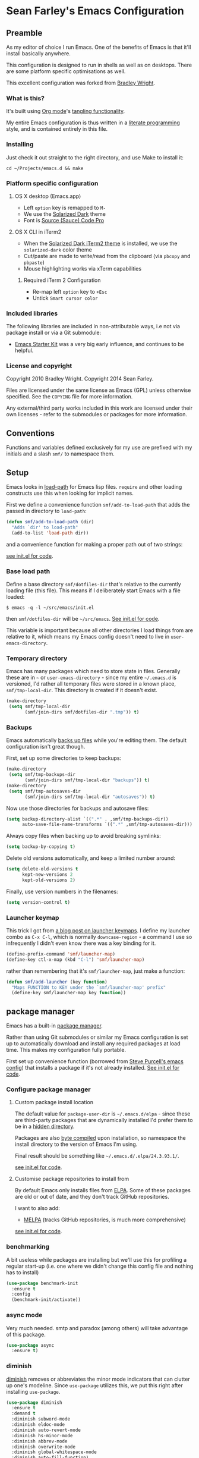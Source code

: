 * Sean Farley's Emacs Configuration

** Preamble

As my editor of choice I run Emacs. One of the benefits of Emacs is
that it'll install basically anywhere.

This configuration is designed to run in shells as well as on
desktops. There are some platform specific optimisations as well.

This excellent configuration was forked from [[https://github.com/bradleywright/emacs.d][Bradley Wright]].

*** What is this?

It's built using [[http://orgmode.org][Org mode]]'s [[http://orgmode.org/manual/Extracting-source-code.html#Extracting-source-code][tangling functionality]].

My entire Emacs configuration is thus written in a [[https://en.wikipedia.org/wiki/Literate_programming][literate programming]] style,
and is contained entirely in this file.

*** Installing

Just check it out straight to the right directory, and use Make to
install it:

: cd ~/Projects/emacs.d && make

*** Platform specific configuration

**** OS X desktop (Emacs.app)

- Left =option= key is remapped to =M-=
- We use the [[https://github.com/bbatsov/solarized-emacs][Solarized Dark]] theme
- Font is [[https://github.com/Lokaltog/powerline-fonts/tree/master/SourceCodePro][Source (Sauce) Code Pro]]

**** OS X CLI in iTerm2

- When the [[https://github.com/altercation/solarized/blob/master/iterm2-colors-solarized/Solarized%20Dark.itermcolors][Solarized Dark iTerm2 theme]] is installed, we use the
  =solarized-dark= color theme
- Cut/paste are made to write/read from the clipboard (via =pbcopy=
  and =pbpaste=)
- Mouse highlighting works via xTerm capabilities

***** Required iTerm 2 Configuration

     - Re-map left =option= key to =+Esc=
     - Untick =Smart cursor color=

*** Included libraries

The following libraries are included in non-attributable ways, i.e not
via package install or via a Git submodule:

- [[https://github.com/technomancy/emacs-starter-kit][Emacs Starter Kit]] was a very big early influence, and continues to
  be helpful.

*** License and copyright

Copyright 2010 Bradley Wright.
Copyright 2014 Sean Farley.

Files are licensed under the same license as Emacs (GPL) unless
otherwise specified. See the =COPYING= file for more information.

Any external/third party works included in this work are licensed under
their own licenses - refer to the submodules or packages for more
information.

** Conventions

Functions and variables defined exclusively for my use are prefixed with my
initials and a slash =smf/= to namespace them.

** Setup

Emacs looks in [[https://www.gnu.org/software/emacs/manual/html_node/eintr/Loading-Files.html][load-path]] for Emacs lisp files. =require= and other loading
constructs use this when looking for implicit names.

First we define a convenience function =smf/add-to-load-path= that adds the
passed in directory to =load-path=:

#+BEGIN_SRC emacs-lisp
  (defun smf/add-to-load-path (dir)
    "Adds `dir' to load-path"
    (add-to-list 'load-path dir))
#+END_SRC

and a convenience function for making a proper path out of two strings:

[[file:init.el::(defun%20smf/join-dirs%20(prefix%20suffix][see init.el for code]].

*** Base load path

Define a base directory =smf/dotfiles-dir= that's relative to the currently
loading file (this file). This means if I deliberately start Emacs with a file
loaded:

#+BEGIN_SRC
$ emacs -q -l ~/src/emacs/init.el
#+END_SRC

then =smf/dotfiles-dir= will be =~/src/emacs=. [[file:init.el::(defconst%20smf/dotfiles-dir][See init.el for code]].

This variable is important because all other directories I load things from are
relative to it, which means my Emacs config doesn't need to live in
=user-emacs-directory=.

*** Temporary directory

Emacs has many packages which need to store state in files. Generally these are
in =~= or =user-emacs-directory= - since my entire =~/.emacs.d= is versioned,
I'd rather all temporary files were stored in a known place, =smf/tmp-local-dir=.
This directory is created if it doesn't exist.

#+BEGIN_SRC emacs-lisp
  (make-directory
   (setq smf/tmp-local-dir
         (smf/join-dirs smf/dotfiles-dir ".tmp")) t)
#+END_SRC

*** Backups

Emacs automatically [[https://www.gnu.org/software/emacs/manual/html_node/emacs/Backup.html][backs up files]] while you're editing them. The default
configuration isn't great though.

First, set up some directories to keep backups:

#+BEGIN_SRC emacs-lisp
  (make-directory
   (setq smf/tmp-backups-dir
         (smf/join-dirs smf/tmp-local-dir "backups")) t)
  (make-directory
   (setq smf/tmp-autosaves-dir
         (smf/join-dirs smf/tmp-local-dir "autosaves")) t)
#+END_SRC

Now use those directories for backups and autosave files:

#+BEGIN_SRC emacs-lisp
  (setq backup-directory-alist `((".*" . ,smf/tmp-backups-dir))
        auto-save-file-name-transforms `((".*" ,smf/tmp-autosaves-dir)))
#+END_SRC

Always copy files when backing up to avoid breaking symlinks:

#+BEGIN_SRC emacs-lisp
  (setq backup-by-copying t)
#+END_SRC

Delete old versions automatically, and keep a limited number around:

#+BEGIN_SRC emacs-lisp
  (setq delete-old-versions t
        kept-new-versions 2
        kept-old-versions 2)
#+END_SRC

Finally, use version numbers in the filenames:

#+BEGIN_SRC emacs-lisp
  (setq version-control t)
#+END_SRC

*** Launcher keymap

This trick I got from [[http://endlessparentheses.com/launcher-keymap-for-standalone-features.html][a blog post on launcher keymaps]]. I define my launcher
combo as =C-x C-l=, which is normally =downcase-region= - a command I use so
infrequently I didn't even know there was a key binding for it.

#+BEGIN_SRC emacs-lisp
  (define-prefix-command 'smf/launcher-map)
  (define-key ctl-x-map (kbd "C-l") 'smf/launcher-map)
#+END_SRC

rather than remembering that it's =smf/launcher-map=, just make a function:

#+BEGIN_SRC emacs-lisp
  (defun smf/add-launcher (key function)
    "Maps FUNCTION to KEY under the `smf/launcher-map' prefix"
    (define-key smf/launcher-map key function))
#+END_SRC

** package manager

Emacs has a built-in [[http://www.gnu.org/software/emacs/manual/html_node/elisp/Packaging.html#Packaging][package manager]].

Rather than using Git submodules or similar my Emacs configuration is set up to
automatically download and install any required packages at load time. This
makes my configuration fully portable.

First set up convenience function (borrowed from [[https://github.com/purcell/emacs.d/blob/aa789c9745b13612c4fea6e638d81d8ebbfecdf8/init-elpa.el#L63-L73][Steve Purcell's emacs config]])
that installs a package if it's not already installed. [[file:init.el::(defun%20require-package%20(package%20&optional%20min-version%20no-refresh][See init.el for code]].

*** Configure package manager

**** Custom package install location

The default value for =package-user-dir= is =~/.emacs.d/elpa= - since these are
third-party packages that are dynamically installed I'd prefer them to be in a
[[http://en.wikipedia.org/wiki/Dot-file][hidden directory]].

Packages are also [[http://www.gnu.org/software/emacs/manual/html_node/elisp/Byte-Compilation.html#Byte-Compilation][byte compiled]] upon installation, so namespace the install
directory to the version of Emacs I'm using.

Final result should be something like =~/.emacs.d/.elpa/24.3.93.1/=.

[[file:init.el::(setq%20package-user-dir][see init.el for code]].

**** Customise package repositories to install from

By default Emacs only installs files from [[http://www.gnu.org/software/emacs/manual/html_node/efaq/Packages-that-do-not-come-with-Emacs.html#Packages-that-do-not-come-with-Emacs][ELPA]]. Some of these packages are old
or out of date, and they don't track GitHub repositories.

I want to also add:

- [[https://github.com/milkypostman/melpa#melpa][MELPA]] (tracks GitHub repositories, is much more comprehensive)

[[file:init.el::(setq%20package-archives][see init.el for code]].

*** benchmarking

A bit useless while packages are installing but we'll use this for profiling a
regular start-up (i.e. one where we didn't change this config file and nothing
has to install)

#+BEGIN_SRC emacs-lisp
  (use-package benchmark-init
    :ensure t
    :config
    (benchmark-init/activate))
#+END_SRC

*** async mode

Very much needed. smtp and paradox (among others) will take advantage of this
package.

#+BEGIN_SRC emacs-lisp
  (use-package async
    :ensure t)
#+END_SRC

*** diminish

[[http://www.emacswiki.org/emacs/DiminishedModes][diminish]] removes or abbreviates the minor mode indicators that can clutter up
one's modeline. Since =use-package= utilizes this, we put this right after
installing =use-package=.

#+BEGIN_SRC emacs-lisp
  (use-package diminish
    :ensure t
    :demand t
    :diminish subword-mode
    :diminish eldoc-mode
    :diminish auto-revert-mode
    :diminish hs-minor-mode
    :diminish abbrev-mode
    :diminish overwrite-mode
    :diminish global-whitespace-mode
    :diminish auto-fill-function)
#+END_SRC

** =after-load=

First let's define a convenient macro that wraps typical =eval-after-load= in
such a way that we don't need to use =progn= to contain the callback logic. This
macro was gotten from [[https://github.com/purcell/emacs.d/blob/aa789c9745b13612c4fea6e638d81d8ebbfecdf8/init-utils.el#L1-L5][Steve Purcell's emacs.d repo]]:

#+BEGIN_SRC emacs-lisp
  (defmacro after-load (feature &rest body)
    "After FEATURE is loaded, evaluate BODY."
    (declare (indent defun))
    `(eval-after-load ,feature
       '(progn ,@body)))
#+END_SRC

** Client/server

Emacs has a [[https://www.gnu.org/software/emacs/manual/html_node/emacs/Emacs-Server.html#Emacs-Server][client/server]] model for editing. The client is invoked via [[https://www.gnu.org/software/emacs/manual/html_node/emacs/Invoking-emacsclient.html][the
=emacsclient= command]]. More information on configuration is available on the
[[http://www.emacswiki.org/emacs/EmacsClient][EmacsWiki EmacsClient page]].

We make sure the server is running, additionally guarded to check if the version
of Emacs we're using supports the server package:

#+BEGIN_SRC emacs-lisp
  (setq server-use-tcp t)
  (when (require 'server nil t)
    (unless (server-running-p)
      (server-start)))
#+END_SRC

** Editing defaults

Emacs comes with a collection of strange defaults. See [[https://github.com/magnars/.emacs.d/blob/master/sane-defaults.el][Magnar Sveen's
=sane-defaults.el= file]] for some commentary.

*** Line widths and wrapping

The default wrap width (known as [[https://www.gnu.org/software/emacs/manual/html_node/emacs/Filling.html][filling]]) for Emacs is 70 characters. Modern
conventions state that 80 characters is the standard:

#+BEGIN_SRC emacs-lisp
  (setq-default fill-column 79)
#+END_SRC

I don't type double-space sentences, so make sure that Emacs doesn't look for
double-spaces after periods to fill paragraphs correctly:

#+BEGIN_SRC emacs-lisp
  (setq-default sentence-end-double-space nil)
#+END_SRC

*** Trailing whitespace

Most UNIX tools work best when there's a trailing newline on all files. Enable
that option:

#+BEGIN_SRC emacs-lisp
  (setq require-final-newline t)
#+END_SRC

Emacs has lots of other options for [[https://www.gnu.org/software/emacs/manual/html_node/emacs/Useless-Whitespace.html][managing superfluous whitespace]].

*** Indentation

I don't use tabstops in files, and my default tab width is 4 characters.

It's worth noting that Emacs can override either of those on a per-file/mode
basis, so Makefiles, Ruby etc. will still get the correct indentation rules.

#+BEGIN_SRC emacs-lisp
  (setq-default
   indent-tabs-mode nil
   tab-width 2
   tab-stop-list (number-sequence 2 120 2)
   sh-basic-offset 2
   sh-indentation 2
   c-basic-offset 2
   web-mode-code-indent-offset 2
   web-mode-markup-indent-offset 2
   web-mode-css-indent-offset 2
   web-mode-sql-indent-offset 2)
#+END_SRC

**** Auto-indentation

[[https://www.gnu.org/software/emacs/manual/html_node/emacs/Indent-Convenience.html][Electric indent mode]] was added in Emacs 24.1, and it enables automatic indentation when typing a newline. [[http://emacsredux.com/blog/2013/03/29/automatic-electric-indentation][More about electric indent mode on Emacs Redux]].

First we define convenience toggling functions we can use in a hook (or interactively):

#+BEGIN_SRC emacs-lisp
  (defun smf/turn-on-electric-indent-mode ()
    "Turns on electric-indent-mode"
    (interactive)
    (electric-indent-mode 1))

  (defun smf/turn-off-electric-indent-mode ()
    "Turns off electric-indent-mode"
    (interactive)
    (electric-indent-mode -1))
#+END_SRC

then we enable it for [[https://www.gnu.org/software/emacs/manual/html_node/emacs/Program-Modes.html][the generic abstract programming mode =prog-mode=,
introduced in Emacs 24.1]] ([[http://emacsredux.com/blog/2013/04/05/prog-mode-the-parent-of-all-programming-modes/][more about =prog-mode= on Emacs Redux]]):

#+BEGIN_SRC emacs-lisp
  (add-hook 'prog-mode-hook 'smf/turn-on-electric-indent-mode)
#+END_SRC

*** Encoding

I want to have [[http://en.wikipedia.org/wiki/UTF-8][UTF-8]] by default. [[http://www.masteringemacs.org/articles/2012/08/09/working-coding-systems-unicode-emacs/][Emacs unfortunately has a few settings that
govern encoding]], so we should set them all at once:

#+BEGIN_SRC emacs-lisp
  ;; Utf-8 please
  (setq locale-coding-system 'utf-8) ; pretty
  (set-terminal-coding-system 'utf-8) ; pretty
  (set-keyboard-coding-system 'utf-8) ; pretty
  (set-selection-coding-system 'utf-8) ; please
  (prefer-coding-system 'utf-8) ; with sugar on top
  (setenv "LANG" "en_US.ut8") ; ensure subprocesses get the right env variable
#+END_SRC

*** Smart =beginning-of-line=

=C-a= is mapped to =beginning-of-line= by default, which moves point to position
0 on the current line. [[http://irreal.org/blog/?p=1946][The irreal blog suggests a smarter alternative]] that moves
the point to the first non-whitespace character first, and then position 0, with
extra presses toggling the position:

#+BEGIN_SRC emacs-lisp
  (defadvice move-beginning-of-line (around smarter-bol activate)
    ;; Move to requested line if needed.
    (let ((arg (or (ad-get-arg 0) 1)))
      (when (/= arg 1)
        (forward-line (1- arg))))
    ;; Move to indentation on first call, then to actual BOL on second.
    (let ((pos (point)))
      (back-to-indentation)
      (when (= pos (point))
        ad-do-it)))
#+END_SRC

This functionality uses the Emacs concept of [[http://www.gnu.org/software/emacs/manual/html_node/elisp/Advising-Functions.html][advice]], which is a way of modifying
existing functions in-place without redefining the entire thing.

*** Fix minibuffer behaviour

When changing focus to the minibuffer, stop allowing point to move over the
prompt. Code taken from [[http://ergoemacs.org/emacs/emacs_stop_cursor_enter_prompt.html][ergoemacs]].

#+BEGIN_SRC emacs-lisp
  (setq minibuffer-prompt-properties (add-to-list 'minibuffer-prompt-properties 'minibuffer-avoid-prompt))
  (setq minibuffer-prompt-properties (add-to-list 'minibuffer-prompt-properties 'point-entered))
#+END_SRC

While we're at it, let's allow recursive minibuffers.

#+BEGIN_SRC emacs-lisp
  (setq enable-recursive-minibuffers t)
#+END_SRC

Also, let's save the minibuffer history between sessions. It's 2014. We have the
technology.

#+BEGIN_SRC emacs-lisp
  (savehist-mode t)
  (setq history-length 1000)
#+END_SRC

*** Deleting files

Move files to the trash when deleting:

#+BEGIN_SRC emacs-lisp
  (setq delete-by-moving-to-trash t)
#+END_SRC

*** Compressed files

Transparently open compressed files:

#+BEGIN_SRC emacs-lisp
  (auto-compression-mode t)
#+END_SRC

*** Active region

Got these from [[https://github.com/magnars/.emacs.d/blob/master/sane-defaults.el][Magnar Sveen's =sane-defaults.el=]]. Show the active region,

#+BEGIN_SRC emacs-lisp
  (transient-mark-mode 1)
  (make-variable-buffer-local 'transient-mark-mode)
  (put 'transient-mark-mode 'permanent-local t)
  (setq-default transient-mark-mode t)
#+END_SRC

Remove text in active region if inserting text,

#+BEGIN_SRC emacs-lisp
  (delete-selection-mode 1)
#+END_SRC

*** Pop mark

When popping the mark, continue popping until the cursor actually moves. Also,
if the last command was a copy - skip past all the expand-region cruft.

#+BEGIN_SRC emacs-lisp
  (defadvice pop-to-mark-command (around ensure-new-position activate)
    (let ((p (point)))
      (when (eq last-command 'save-region-or-current-line)
        ad-do-it
        ad-do-it
        ad-do-it)
      (dotimes (i 10)
        (when (= p (point)) ad-do-it))))
#+END_SRC

*** Window mark

If this is true, then [[erc]]'s scrolling is broken.

#+BEGIN_SRC emacs-lisp
  (setq switch-to-buffer-preserve-window-point nil)
#+END_SRC

** Keyboard

*** Modifier keys

- =C-= means =Control= in combination with another key, eg =C-x= means =Ctrl + x=
- =M-= means =Meta= in combination with another key. This is usually =Alt=, or
  =⌘= on OS X (by default). =Esc= also serves as =Meta= if it's not separately
  bound. On OS X I want to use left =⌥= for =Meta=, and leave right =⌥= alone:

#+BEGIN_SRC emacs-lisp
  (when (and (eq system-type 'darwin) (display-graphic-p))
    (setq ns-alternate-modifier 'meta)
    (setq mac-option-modifier 'meta)
    (setq ns-right-alternate-modifier nil))
#+END_SRC

- =s-= means [[http://en.wikipedia.org/wiki/Super_key_(keyboard_button)][super key]]. On OS X I want this to be =⌘=:

#+BEGIN_SRC emacs-lisp
  (when (and (eq system-type 'darwin) (display-graphic-p))
    (setq ns-command-modifier 'super)
    (setq mac-command-modifier 'super)) ;; for EmacsMac.app
#+END_SRC

- =H-= means [[http://en.wikipedia.org/wiki/Hyper_key][hyper key]]. On OS X I want this to be =fn=:

#+BEGIN_SRC emacs-lisp
  (when (and (eq system-type 'darwin) (display-graphic-p))
    (setq ns-function-modifier 'hyper)
    (setq mac-function-modifier 'hyper)) ;; for EmacsMac.app
#+END_SRC

*** Basic remappings

The below are some remappings I got from [[https://sites.google.com/site/steveyegge2/effective-emacs][Steve Yegge's Effective Emacs]] article.
They're designed to map some slightly difficult but very common mappings to
things that are easier to type.

**** Prefer =backward-kill-word= over Backspace

As per [[https://sites.google.com/site/steveyegge2/effective-emacs#item3][Yegge's Item 3]]. This emulates readline =C-w= command to
=backward-kill-word=. The command that used to live there (=kill-region=) is not
needed since the backspace key works just fine in that case.

#+BEGIN_SRC emacs-lisp
  ;; deletes backward until a space is hit
  (defun smf/backward-kill-word ()
    (interactive)
    (if (and transient-mark-mode mark-active)
        (kill-region (point) (mark))
      (progn
        (delete-region (point) (save-excursion (skip-syntax-backward " ") (point)))
        (delete-region (point) (save-excursion (skip-syntax-backward "^ ") (point))))))

  (global-set-key (kbd "C-w") 'smf/backward-kill-word)
#+END_SRC

**** Quick window switching

Usually one must type =C-x o= to switch between windows - make that quicker by
also mapping =M-o=:

#+BEGIN_SRC emacs-lisp
  (global-set-key (kbd "M-o") 'other-window)
  ;; Moving between windows
  (global-set-key (kbd "C-s-<up>") 'windmove-up)
  (global-set-key (kbd "C-s-<down>") 'windmove-down)
  (global-set-key (kbd "C-s-<right>") 'windmove-right)
  (global-set-key (kbd "C-s-<left>") 'windmove-left)
#+END_SRC

**** Buffer management

Add a key combination to revert the current buffer (re-read the contents from
disk):

#+BEGIN_SRC emacs-lisp
  (global-set-key (kbd "C-c r") 'revert-buffer)
#+END_SRC

Most of the time I want the buffer to be reverted automatically:

#+BEGIN_SRC emacs-lisp
  (global-auto-revert-mode t)
#+END_SRC

Use =ivy-switch-buffer= instead of the feature-lacking =list-buffers= (and
include a common typo I make):

#+BEGIN_SRC emacs-lisp
  (global-set-key (kbd "C-x C-b") 'ivy-switch-buffer)
  (global-set-key (kbd "C-x C-n") 'ivy-switch-buffer)
#+END_SRC

**** Increase / decrease font size

I never remember the keybindings for this:

#+BEGIN_SRC emacs-lisp
  (global-set-key (kbd "s-=") 'text-scale-increase)
  (global-set-key (kbd "s--") 'text-scale-decrease)
  (global-set-key (kbd "s-0") '(lambda () (interactive) (text-scale-adjust 0)))
#+END_SRC

** Interface

*** Remove chrome

To ensure that all scrollbars, toolbars etc. are turned off, we run this as
early as possible.

#+NAME: turn-off-chrome
#+BEGIN_SRC emacs-lisp
  (dolist (mode '(tool-bar-mode scroll-bar-mode))
    (when (fboundp mode) (funcall mode -1)))
#+END_SRC

*** Startup buffers

Turn off the startup screen, and always show =*scratch*=.

#+NAME: turn-off-startup
#+BEGIN_SRC emacs-lisp
  ;; inhibit startup screen
  (setq inhibit-startup-screen t
        ;; Show *scratch* on start
        initial-buffer-choice t)
#+END_SRC

*** Font

I use [[https://github.com/tonsky/FiraCode][Fira Code]] as my default coding font:

#+BEGIN_SRC emacs-lisp
  ;; set the font
  (when (window-system)
    (set-default-font "Fira Code"))
  (if (fboundp 'mac-auto-operator-composition-mode)
      (mac-auto-operator-composition-mode))
#+END_SRC

Uncomment the last line to generate the table of ligature codes.

*** ImageMagick

If available, let's use imagemagick.

#+BEGIN_SRC emacs-lisp
  (when (fboundp 'imagemagick-register-types)
    (imagemagick-register-types))
#+END_SRC

*** Syntax highlighting

Syntax highlighting in Emacs is called [[https://www.gnu.org/software/emacs/manual/html_node/emacs/Font-Lock.html][font locking]]. It's enabled by
=font-lock-mode=. This turned on by default in modern Emacs systems, but it's
worth keeping around:

#+BEGIN_SRC emacs-lisp
  (global-font-lock-mode t)
#+END_SRC

Emacs also supports multiple levels of complexity for highlighting. Setting this
value to =t= forces it to pick the maximum available (also the default):

#+BEGIN_SRC emacs-lisp
  (setq font-lock-maximum-decoration t)
#+END_SRC

*** Line and column numbers

Emacs doesn't display line numbers by the code by default. For that you want
[[http://www.emacswiki.org/emacs/LineNumbers#toc1][Linum mode]].

I want to display the current line number in the [[http://www.emacswiki.org/emacs/ModeLine][mode line]], and also the
current column number:

#+BEGIN_SRC emacs-lisp
  (line-number-mode 1)
  (column-number-mode 1)
#+END_SRC

*** Tooltips

Emacs convention is to show help and other inline documentation in the [[https://www.gnu.org/software/emacs/manual/html_node/eintr/message.html][message
area]]. Show help there instead of using an OS tooltip:

#+BEGIN_SRC emacs-lisp
  (when (display-graphic-p)
    (tooltip-mode -1))
#+END_SRC

*** Dialogue boxes and windows

Just don't show them. Use native Emacs controls:

#+BEGIN_SRC emacs-lisp
  (when (display-graphic-p)
    (setq use-dialog-box nil))
#+END_SRC

Make the window title display the full path of the file I'm currently editing:

#+BEGIN_SRC emacs-lisp
  (when (display-graphic-p)
    (setq frame-title-format
          '((:eval (if (buffer-file-name)
                       (abbreviate-file-name (buffer-file-name))
                     "%b")))))
#+END_SRC

Aside: Emacs calls OS windows [[http://www.gnu.org/software/emacs/manual/html_node/elisp/Frames.html#Frames][frames]] and divisions within frames [[http://www.gnu.org/software/emacs/manual/html_node/elisp/Windows.html#Windows][windows]]. [[http://www.gnu.org/software/emacs/manual/html_node/elisp/Frame-Titles.html][More
information on frame titles]].

*** Cursor

I prefer a box, non-blinking cursor. So, turn off that blinking:

#+BEGIN_SRC emacs-lisp
  (when (display-graphic-p)
    (setq-default cursor-type 'box)
    (blink-cursor-mode (- (*) (*) (*))))
#+END_SRC

Depending on the mode, let's [[http://www.emacswiki.org/emacs/ChangingCursorDynamically][change the cursor]].

#+BEGIN_SRC emacs-lisp
  (setq smf/read-only-color       "gray")
  (setq smf/read-only-cursor-type 'hbar)
  (setq smf/overwrite-color       "red")
  (setq smf/overwrite-cursor-type 'box)
  (setq smf/normal-color          "gray")
  (setq smf/normal-cursor-type    'box)

  (defun smf/set-cursor-according-to-mode ()
    "change cursor color and type according to some minor modes."

    (cond
     (buffer-read-only
      (set-cursor-color smf/read-only-color)
      (setq cursor-type smf/read-only-cursor-type))
     (overwrite-mode
      (set-cursor-color smf/overwrite-color)
      (setq cursor-type smf/overwrite-cursor-type))
     (t
      (set-cursor-color smf/normal-color)
      (setq cursor-type smf/normal-cursor-type))))

  (add-hook 'post-command-hook 'smf/set-cursor-according-to-mode)
#+END_SRC

*** Typing

Show the modifier combinations I just typed almost immediately:

#+BEGIN_SRC emacs-lisp
  (setq echo-keystrokes 0.1)
#+END_SRC

Don't make me type =yes= or =no= to boolean interface questions:

#+BEGIN_SRC emacs-lisp
  (defalias 'yes-or-no-p 'y-or-n-p)
#+END_SRC

*** Code commenting

A drop-in replacement for comment-dwim. If no region is selected and current
line is not blank and we are not at the end of the line, then comment current
line.

#+BEGIN_SRC emacs-lisp
  (defun comment-dwim-line (&optional arg)
    (interactive "*P")
    (comment-normalize-vars)
    (if (and (not (region-active-p)) (not (looking-at "[ \t]*$")))
        (comment-or-uncomment-region (line-beginning-position) (line-end-position))
      (comment-dwim arg)))
  (global-set-key (kbd "M-;") 'comment-dwim-line)
#+END_SRC

Comment or uncomment the region or current line if no active region.

#+BEGIN_SRC emacs-lisp
  (defun comment-or-uncomment-region-or-line ()
    (interactive)
    (let (beg end)
      (if (region-active-p)
          (setq beg (region-beginning) end (region-end))
        (setq beg (line-beginning-position) end (line-end-position)))
      (comment-or-uncomment-region beg end)))
  (global-set-key (kbd "s-;") 'comment-or-uncomment-region-or-line)
#+END_SRC

*** Bells

Don't make a sound when [[http://www.gnu.org/software/emacs/manual/html_node/elisp/Beeping.html][ringing a bell]] - flash a visual bell instead:

#+BEGIN_SRC emacs-lisp
  (setq visible-bell t)
#+END_SRC

Override the =ring-bell-function= to conditionally ring the bell only when it's
not a valid quit case like hitting =esc= or =C-g=. Generally this means the bell
will only ring when there's actually an error raised somehow:

#+BEGIN_SRC emacs-lisp
  (setq ring-bell-function
        (lambda ()
          "Only rings the bell if it's not a valid quit case, e.g
  keyboard-quit"
          (unless (memq this-command
                        '(isearch-abort abort-recursive-edit exit-minibuffer keyboard-quit))
            (ding))))
#+END_SRC

*** Buffer naming

By default Emacs resolves conflicting buffer names by appending a number to
them. For instance, if I open =~/src/thing/init.el= and
=~/src/other-thing/init.el= they'll be named =init.el= and =init.el<2>=
respectively.

We can use [[https://www.gnu.org/software/emacs/manual/html_node/emacs/Uniquify.html][Uniquify]] library to name them =thing/init.el= and
=other-thing/init.el=, which is much easier to make sense of.

#+BEGIN_SRC emacs-lisp
  (use-package uniquify
    :config (setq uniquify-buffer-name-style 'forward))
#+END_SRC

** OS X specific configuration

Besides the keyboard configuration above, there are some other specific things I
do on OS X. On OS X =system-type= is the symbol =darwin=.

*** Host name mangling

Typically OS X hosts are called things like =hostname.localconfig= or
=hostname.local=. Make Emacs report that without the extra suffix:

#+BEGIN_SRC emacs-lisp
  (when (eq system-type 'darwin)
    (setq system-name (car (split-string system-name "\\."))))
#+END_SRC

*** Spelling correction

[[https://www.gnu.org/software/ispell/][ispell]] isn't generally available on OS X. [[http://aspell.net][aspell]] is available via [[https://github.com/macports/macports-ports/blob/master/textproc/aspell/Portfile][MacPorts]], so
let's use that if we can find it:

#+BEGIN_SRC emacs-lisp
  (when (and (eq system-type 'darwin) (executable-find "aspell"))
      (setq ispell-program-name (executable-find "aspell")))
#+END_SRC

On the mac, the default mouse bindings are problematic since a two-finger click
is =mouse-3= and not =mouse-2=:

#+BEGIN_SRC emacs-lisp
  (use-package flyspell
    :ensure t
    :defer t
    :diminish flyspell-mode
    :init
    (add-hook 'prog-mode-hook 'flyspell-prog-mode)
    (add-hook 'text-mode-hook 'flyspell-mode)
    :config
    ;; Sets flyspell correction to use two-finger mouse click
    (define-key flyspell-mouse-map [down-mouse-3] #'flyspell-correct-word))
#+END_SRC

*** dired fixes

OS X's bundled version of =ls= isn't the GNU one, so it doesn't support the
=--dired= flag. Emacs caters for that use case:

#+BEGIN_SRC emacs-lisp
  (setq dired-use-ls-dired nil)
#+END_SRC

*** sRGB display fixes

As of Emacs 24.4, [[http://lists.gnu.org/archive/html/emacs-devel/2013-12/msg00741.html][Emacs natively supports proper sRGB]] values on OS X:

#+BEGIN_SRC emacs-lisp
  (setq ns-use-srgb-colorspace t)
#+END_SRC

*** Terminal integration

Using this configuration, Emacs runs best in [[http://iterm2.com][iTerm2]].

On the desktop, Emacs integrates with the OS X clipboard, so =kill= etc. copy to
the clipboard, and =yank= copies from the clipboard.

Obviously this doesn't work in the terminal, so we need to use the
=interprogram-(cut|paste)-function= variables to copy/paste. Most of this code
gotten from [[http://mindlev.wordpress.com/2011/06/13/emacs-in-a-terminal-on-osx/#comment-20][this blog comment]].

#+BEGIN_SRC emacs-lisp
  (when (and (not (display-graphic-p)) (eq system-type 'darwin))
    (defun smf/copy-from-osx ()
      "Copies the current clipboard content using the `pbcopy` command"
      (shell-command-to-string "pbpaste"))

    (defun smf/paste-to-osx (text &optional push)
      "Copies the top of the kill ring stack to the OSX clipboard"
      (let ((process-connection-type nil))
        (let ((proc (start-process "pbcopy" "*Messages*" "pbcopy")))
          (process-send-string proc text)
          (process-send-eof proc))))

    (setq interprogram-cut-function 'smf/paste-to-osx)
    (setq interprogram-paste-function 'smf/copy-from-osx))
#+END_SRC

Also, allow pasting selection outside of Emacs:

#+BEGIN_SRC emacs-lisp
  (setq x-select-enable-clipboard t)
#+END_SRC

*** Fullscreen support

On Emacs 24.4 and above, Lion-style fullscreen display is supported but I
dislike it. Define a method to toggle fullscreen pre-Lion.

#+BEGIN_SRC emacs-lisp
  (when (and (eq system-type 'darwin) (fboundp 'toggle-frame-fullscreen))
    (defun toggle-fullscreen ()
      "Toggle full screen"
      (interactive)
      (set-frame-parameter nil 'fullscreen
                           (when (not (frame-parameter nil 'fullscreen)) 'fullboth)))

      (global-set-key (kbd "C-s-f") 'toggle-fullscreen))
#+END_SRC

On the Yosemite beta, =ns-use-native-fullscreen= is =nil=.

#+BEGIN_SRC emacs-lisp
  (when (eq system-type 'darwin)
    (setq ns-use-native-fullscreen nil))
#+END_SRC

Start emacs in fullscreen,

#+BEGIN_SRC emacs-lisp
  (toggle-fullscreen)
#+END_SRC

*** OS X keybindings

There are a lot of native OS X-isms that I would like to keep. Things such =⌘-a=
to select the whole buffer, or =⌘-c= to copy.

#+BEGIN_SRC emacs-lisp
  (when (eq system-type 'darwin)
    (global-set-key (kbd "s-a") 'mark-whole-buffer)
    (global-set-key (kbd "s-v") 'yank)
    (global-set-key (kbd "s-c") 'kill-ring-save)
    (global-set-key (kbd "s-x") 'kill-region)
    (global-set-key (kbd "s-s") 'save-buffer)
    (global-set-key (kbd "s-l") 'goto-line)
    (global-set-key (kbd "s-w") 'delete-window)
    (global-set-key (kbd "s-z") 'undo)
    (global-set-key (kbd "s-Z") 'undo-tree-redo)
    (global-set-key (kbd "s-q") 'save-buffers-kill-terminal)
    (global-set-key (kbd "s-k") 'kill-this-buffer)
    (global-set-key (kbd "s-r") 'recompile)
    (global-set-key (kbd "s-}") 'forward-paragraph)
    (global-set-key (kbd "s-{") 'backward-paragraph)
    (global-set-key (kbd "s-f") 'swiper)
    (global-set-key (kbd "s-g") 'isearch-repeat-forward)
    (global-set-key [(H left)]  'beginning-of-buffer)
    (global-set-key [(H right)] 'end-of-buffer)
    (global-set-key [(H down)]  [?\C-v])
    (global-set-key [(H up)]    [?\M-v]))
#+END_SRC

The =⌘-backspace= deletes text from the current position to the beginning of the
line.

#+BEGIN_SRC emacs-lisp
  (global-set-key [s-backspace] [?\C- ?\C-a backspace])
#+END_SRC

** Loading Themes

Yay, themes!

*** spaceline

Pretty impressed by spacelines + all-the-icons integration.

#+BEGIN_SRC emacs-lisp
  (setq custom-safe-themes t)             ; don't ask about installing themes

  (use-package all-the-icons
    :ensure t
    :if window-system)

  (use-package powerline
    :after all-the-icons
    :ensure t
    :if window-system
    :config (setq-default powerline-default-separator 'nil))

  (use-package spaceline
    :after powerline
    :demand
    :ensure t
    :config (setq-default mode-line-format
                          '("%e" (:eval (spaceline-ml-ati)))))

  (use-package spaceline-custom
    :after spaceline-colors
    :demand
    :load-path "init"
    :init (add-hook 'after-init-hook 'spaceline-update-faces)
    :config (advice-add 'load-theme :after 'spaceline-update-faces))

  (use-package spaceline-colors
    :after spaceline
    :load-path "init"
    :demand)
#+END_SRC

*** themes

Some basic themes that work with =spaceline= and =all-the-icons=.

#+BEGIN_SRC emacs-lisp
  (use-package creamsody-theme :ensure t)

  ;; deferred for now
  (use-package gruvbox-theme :ensure t :defer t)
  (use-package suscolors-theme :ensure t :defer t)
  (use-package atom-one-dark-theme :ensure t :defer t)
  (use-package forest-blue-theme :ensure t :defer t)
  (use-package liso-theme :ensure t :defer t)
  (use-package peacock-theme :ensure t :defer t)
  (use-package solarized-theme :ensure t :defer t)

  (defun remove-mode-line-box (&rest args)
    (set-face-attribute 'mode-line nil :box nil :underline nil)
    (set-face-attribute 'mode-line-inactive nil :box nil :underline nil))

  (when window-system
    (remove-mode-line-box)
    (load-theme 'creamsody))
#+END_SRC

** Utility functions

*** Rename modeline

Renames the major-mode lighter in the modeline. Lifted from [[http://whattheemacsd.com/appearance.el-01.html][What the emacs.d]].

#+BEGIN_SRC emacs-lisp
  (defmacro rename-modeline (package-name mode new-name)
    `(eval-after-load ,package-name
       '(defadvice ,mode (after rename-modeline activate)
          (setq mode-name ,new-name))))
#+END_SRC

*** Get keychain password

If I'm on OS X, I can fetch passwords etc. from my Keychain. This is much more
secure than storing them in configuration on disk:

#+BEGIN_SRC emacs-lisp
  (defun smf/chomp (str)
    "Chomp leading and tailing whitespace from `str'."
    (while (string-match "\\`\n+\\|^\\s-+\\|\\s-+$\\|\n+\\'" str)
      (setq str (replace-match "" t t str))) str)

  (defun smf/get-keychain-password (account-name &optional server)
    "Get `account-name' keychain password from OS X Keychain"
    (interactive "sAccount name: ")
    (smf/chomp
     (shell-command-to-string
      (concat
       "security find-"
       (if server "internet" "generic")
       "-password -wa "
       account-name
       (if server (concat " -s " server))))))
#+END_SRC

Eventually, I'd like to use auth-source instead of custom methods for accessing
the keychain, but erc is giving me problems currently.

#+BEGIN_SRC emacs-lisp
  (setq auth-sources '(macos-keychain-internet))
#+END_SRC

*** Conditionally kill Emacs

When I'm in an emacsclient, I probably just want the client to die rather than
the entire server. And, when I kill my server, I want Emacs to confirm this with
me:

#+BEGIN_SRC emacs-lisp
  (defun smf/kill-emacs ()
    "If this buffer is a client, just kill it, otherwise confirm
  the quit."
    (interactive)
    (if server-buffer-clients
        (server-edit)
      (if (= (length (frame-list)) 1)
        (save-buffers-kill-terminal))))
#+END_SRC

Enable this, and override the default command Emacs assigns to kill itself:

#+BEGIN_SRC emacs-lisp
  (define-key (current-global-map) [remap save-buffers-kill-terminal] 'smf/kill-emacs)
#+END_SRC

Also, when using an emacsclient that is waiting, I don't want a prompt that asks
if I really want to exit. So, we define our own function and bind it to =⌘-k=.

#+BEGIN_SRC emacs-lisp
  (defun smf/kill-buffer ()
    "Murderface a buffer, don't listen to nobody, son!"
    (interactive)
    (if server-buffer-clients
        (server-edit)
      (kill-this-buffer)))

  (add-hook 'server-switch-hook
            (lambda ()
              (local-set-key (kbd "s-k") 'smf/kill-buffer)))
#+END_SRC

*** narrow-or-widen-dwim

Taken from [[http://endlessparentheses.com/emacs-narrow-or-widen-dwim.html][here]], this function defines a handy way to narrow the buffer. We'll
add a launcher for it bound to 'n'.

#+BEGIN_SRC emacs-lisp
  (defun smf/narrow-or-widen-dwim (p)
    "If the buffer is narrowed, it widens. Otherwise, it narrows intelligently.
  Intelligently means: region, org-src-block, org-subtree, or defun,
  whichever applies first.
  Narrowing to org-src-block actually calls `org-edit-src-code'.

  With prefix P, don't widen, just narrow even if buffer is already
  narrowed."
    (interactive "P")
    (declare (interactive-only))
    (cond ((and (buffer-narrowed-p) (not p)) (widen))
          ((region-active-p)
           (narrow-to-region (region-beginning) (region-end)))
          ((derived-mode-p 'org-mode)
           ;; `org-edit-src-code' is not a real narrowing command.
           ;; Remove this first conditional if you don't want it.
           (cond ((ignore-errors (org-edit-src-code))
                  (delete-other-windows))
                 ((org-at-block-p)
                  (org-narrow-to-block))
                 (t (org-narrow-to-subtree))))
          (t (narrow-to-defun))))

  (global-set-key (kbd "H-n") 'smf/narrow-or-widen-dwim)
#+END_SRC

*** Delete to end of buffer

In emails (and sometimes other places, too) I frequently want to delete the rest
of the buffer. We'll bind this to =C-M-d=

#+BEGIN_SRC emacs-lisp
  (defun smf/delete-to-end-of-buffer (add-to-kill-ring-p)
    "Deletes from point to end of buffer. If prefix argument is
     given, kill the region, adding it to the kill ring."
    (interactive "P")
    (if add-to-kill-ring-p
        (kill-region (point) (point-max))
      (delete-region (point) (point-max))))

  (global-set-key (kbd "C-M-d") 'smf/delete-to-end-of-buffer)
#+END_SRC

** Other modes

Emacs comes with hundreds of major and minor modes to do many, many things.
These are the ones I commonly use and have configured.

*** org

**** init

[[http://orgmode.org][org-mode]] is a plain text system for organising information and notes. We'll set
some basic settings and personal tweaks,

#+BEGIN_SRC emacs-lisp
  (use-package org :ensure t
    :defer t
    :mode ("\\.org"  . org-mode)
    :bind (;; I'll change the prefix for these function (instead of using
           ;; smf/launcher) since they are so common
           ("C-c l" . org-store-link)
           ("C-c a" . org-agenda)
           ("C-c c" . org-capture)

           :map org-mode-map
           ;; I use meta-arrow keys for navigation so let's stop org from
           ;; using them to indent
           ("<M-S-left>" . nil)
           ("<M-left>" . nil)
           ("<M-right>" . nil)
           ;; since I commonly mistype =C-c C-'= instead of =C-c '=, let's
           ;; add that keybinding,
           ("C-c C-'" . org-edit-special)

           :map org-src-mode-map
           ("C-c C-'" . org-edit-src-exit)
           ;; I find it infuriating that my muscle memory =⌘+s= in
           ;; =org-src-mode= will save the buffer as a new file. Instead,
           ;; let's make it do the same thing as =C-c '=
           ("s-s" . org-edit-src-exit))
    :config
    ;; don't auto-fold my documents:
    (setq org-startup-folded nil

          ;; automatically apply syntax highlighting:
          org-src-fontify-natively t
          org-src-tab-acts-natively t
          org-ellipsis "⤵"

          ;; and don't prompt
          org-confirm-babel-evaluate nil

          ;; when using imenu, make sure I can follow the outline to the full available
          ;; depth
          org-imenu-depth 6

          ;; also, I like using shift+arrow keys to highlight, so let's set that
          org-support-shift-select 'always

          ;; set up MobileOrg (which is sweet!)
          org-directory "~/Dropbox/org"

          ;; also, set the file for capturing todos
          smf/org-input "~/Dropbox/org/organizer.org"

          org-default-notes-file smf/org-input

          ;; set to the name of the file where new notes will be stored
          org-mobile-inbox-for-pull smf/org-input

          org-mobile-directory "~/Dropbox/Apps/MobileOrg"

          ;; now, set the agenda files,
          org-agenda-files (list "~/Dropbox/org/organizer.org"
                                 "~/Dropbox/org/bitbucket.org"
                                 "~/Dropbox/org/phd.org"
                                 "~/Dropbox/org/hg.org"
                                 "~/Dropbox/org/personal.org")

          ;; please don't close and mess up my windows,
          org-agenda-window-setup 'current-window
          org-agenda-restore-windows-after-quit 't

          ;; add a nice, little template to use along with some shortcuts
          org-capture-templates
          `(("t" "Tasks" entry
             (file+headline "~/Dropbox/org/organizer.org" "Inbox")
             "* TODO %?\nCaptured %<%Y-%m-%d %H:%M>\n%a\n\n%i" "Basic task2 data")
            ("i" "Interrupting task" entry
             (file+headline "~/Dropbox/org/organizer.org" "Inbox")
             "* STARTED %^{Task}"
             :clock-in :clock-resume))

          org-todo-keywords '((sequence "TODO(t)" "|" "DONE(d)")))

    ;; shortcut to launch file for refiling
    (smf/add-launcher "o" (lambda ()
                            (interactive)
                            (find-file smf/org-input)))

    ;; also, let's turn on auto-fill-mode
    (add-hook 'org-mode-hook 'auto-fill-mode))
#+END_SRC

**** org-journal

A great plugin for =org-mode= is =org-journal= to take daily and weekly notes.
I was inspired by [[http://pages.sachachua.com/.emacs.d/Sacha.html#org5b9f9d2][Sacha Chau's setup]] (and her [[http://sachachua.com][great website]]) to also revamp my
workflow to use =org-mode= even more better.

So, we'll start with some basic settings,

#+BEGIN_SRC emacs-lisp
  (use-package org-journal
    :after org
    :ensure t
    :defer t
    :config
    (setq org-log-done t
          org-agenda-persistent-filter t
          org-agenda-sticky t
          org-enforce-todo-dependencies t
          org-cycle-separator-lines 0
          org-blank-before-new-entry (quote ((heading)
                                             (plain-list-item . auto)))

          org-use-fast-todo-selection t
          org-log-into-drawer t
          org-log-state-notes-insert-after-drawers nil
          org-fast-tag-selection-single-key nil
          org-return-follows-link t
          org-confirm-babel-evaluate nil

          org-refile-targets '((org-agenda-files . (:maxlevel . 6)))))
#+END_SRC

The org-protocol plugin is sweet awesomeness. It allows native apps to send
capture notes to Emacs,

#+BEGIN_SRC emacs-lisp
  (use-package org-protocol
    :after org)
#+END_SRC

**** misc org

Let's use pomodoro!

#+BEGIN_SRC emacs-lisp
  (use-package org-pomodoro
    :after org
    :ensure t
    :defer t
    :config
    (setq org-pomodoro-play-sounds nil))
#+END_SRC

While we're at it, let's add notmuch and twitter bootstrap integration,

#+BEGIN_SRC emacs-lisp
  (use-package org-notmuch
    :after notmuch
    :defer t)
  (use-package ox-twbs
    :after org
    :defer
    :ensure t)
#+END_SRC

*** paradox

[[https://github.com/Bruce-Connor/paradox][paradox]] is an advanced package.el frontend with GitHub integration. Paradox
[[https://github.com/Bruce-Connor/paradox/commit/e341a900609974802ad92d5bb43083fcf83ef432#diff-2d43bf4d9c7b9686d0895974900dfd05R18][supports an asynchronous mode]] which requires the =async= package, so we'll load
this after async.

#+BEGIN_SRC emacs-lisp
  (use-package paradox
    :after async
    :ensure t
    :commands paradox-list-packages
    :init
    (smf/add-launcher "p" 'paradox-list-packages)
    :config
    (setq paradox-automatically-star t
          paradox-execute-asynchronously t))
#+END_SRC

*** ido

[[http://www.emacswiki.org/emacs/InteractivelyDoThings][ido]] is a mode for narrowing candidates as you type. It has excellent
integration with buffer switching and finding files. [[http://www.masteringemacs.org/articles/2010/10/10/introduction-to-ido-mode/][Mastering Emacs has a good
guide to Ido]].

First we enable =ido-mode= globally and enable =ido-everywhere=, which enables
Ido for buffer and file reading. Also, we force Ido to [[http://stackoverflow.com/a/11341239/61435][ignore Dropbox cruft]],

#+BEGIN_SRC emacs-lisp
  (use-package ido
    :ensure t
    :config
    (add-to-list 'ido-ignore-files "Icon\n")

    ;; also ignore certain extensions that I don't care about
    (setq completion-ignored-extensions
          '(".o" ".elc" "~" ".bin" ".bak" ".obj" ".map" ".a" ".ln" ".mod" ".gz"
            ".aux" ".tdo" ".fmt" ".swp" ".pdfsync" ".pdf" ".vrb" ".idx" ".ind"
            ".bbl" ".toc" ".blg" ".snm" ".ilg" ".log" ".out" ".pyc" ".DS_Store"
            "-blx.bib" ".run.xml" ".hi" ".fls" ".fdb_latexmk" ".bcf" ".rel")

          ;; Speed up ido by using less candidates
          ido-max-prospects 10

          ;; Match arbitrary points in strings
          ido-enable-prefix nil

          ;; Match across entire string
          ido-enable-flex-matching t

          ;; Create a new buffer if there's no match candidate
          ido-create-new-buffer 'always

          ;; Don't try and guess if the string under point is a file
          ido-use-filename-at-point nil

          ;; case-insensitive matching
          ido-case-fold t

          ;; don't store old files as virtual buffers
          ido-use-virtual-buffers nil

          ;; store ido temporary directory cache elsewhere:
          ido-save-directory-list-file (expand-file-name ".ido.last" smf/tmp-local-dir))

    (ido-mode t)
    (ido-everywhere t))
#+END_SRC

*** bookmarks

Emacs has robust [[https://www.gnu.org/software/emacs/manual/html_node/emacs/Bookmarks.html][bookmarking functionality]]. It uses a file to persit the list of
bookmarks, so make sure that file is in my custom temporary directory:

#+BEGIN_SRC emacs-lisp
  (use-package bookmark
    :config
    (setq bookmark-default-file
          (expand-file-name ".emacs.bmk" smf/tmp-local-dir)))
#+END_SRC

*** eldoc-mode

[[http://www.emacswiki.org/emacs/ElDoc][eldoc-mode]] is a minor mode that displays context-sensitive help when editing
Emacs lisp (eg information about arity of functions). Enable that for
=emacs-lisp-mode=:

#+BEGIN_SRC emacs-lisp
  (use-package lisp-mode
    :bind (:map emacs-lisp-mode-map
                ("C-c C-b" . eval-buffer))
    :config
    (add-hook 'emacs-lisp-mode-hook #'turn-on-eldoc-mode)
    (add-hook 'lisp-interaction-mode-hook #'turn-on-eldoc-mode)
    (add-hook 'prog-mode-hook #'turn-on-eldoc-mode))
#+END_SRC

*** python-mode

As of 24.2, Emacs ships with a [[http://www.emacswiki.org/emacs/PythonProgrammingInEmacs#toc1][robust Python mode]]. However, when navigating
=SnakeCase= words (eg class names), =forward-word= etc don't work correctly.

We can work around that using [[https://www.gnu.org/software/emacs/manual/html_node/ccmode/Subword-Movement.html#Subword-Movement][subword-mode]]:

#+BEGIN_SRC emacs-lisp
  (use-package python
    :mode ("\\.py\\'" . python-mode)
    :interpreter ("python" . python-mode)
    :config
    (add-hook 'python-mode-hook #'subword-mode))
#+END_SRC

*** ruby-mode

As of 24.4, Emacs comes with a much better [[http://www.masteringemacs.org/articles/2013/12/29/whats-new-in-emacs-24-4/][Ruby mode]]. However it doesn't come
with =subword-mode= enabled by default:

#+BEGIN_SRC emacs-lisp
  (use-package ruby-mode
    :mode "\\.rb\\'"
    :interpreter "ruby"
    :config
    (add-hook 'ruby-mode-hook #'subword-mode))
#+END_SRC

*** tramp mode

=tramp-mode= is a package that provides [[https://www.gnu.org/software/emacs/manual/html_node/tramp/index.html#Top][remote file editing]], eg =find-file
/user@host:file=. This allows one to edit files on other servers using your
local Emacs (rather than the Vim user's equivalent of editing the file on the
server).

All of the below are wrapped in an =after-load= construct because =tramp-mode=
isn't loaded by default on older versions of Emacs.

First we set the default mode to be =ssh= (it's normally =scp=). There are two
reasons for this choice:

- =ssh= takes a port number as an argument, whereas =scp= doesn't
- It's [[http://www.gnu.org/software/tramp/#Default-Method][apparently faster]] for smaller files

We also want to alter the list of allowed proxies (tramp uses a whitelist for
patterns that it can remotely access) so I can edit remote files as sudo, eg
=find-file /sudo:example.com/etc/something-owned-by-root=.

I got this code from the [[http://www.gnu.org/software/tramp/#Multi_002dhops][Multi-hops section of the tramp manual]].

#+BEGIN_SRC emacs-lisp
  (use-package tramp
    :defer t
    :config
    (add-to-list 'tramp-default-proxies-alist
                 '(nil "\\`root\\'" "/ssh:%h:"))

    ;; also make sure we can edit local files as sudo - this is normally
    ;; disallowed for security reasons
    (add-to-list 'tramp-default-proxies-alist
                 '((regexp-quote (system-name)) nil nil))

    (setq tramp-default-method "ssh"
          tramp-ssh-controlmaster-options (concat "-o ControlPath=/tmp/tramp.%%r@%%h:%%p "
                                                  "-o ControlMaster=auto "
                                                  "-o ControlPersist=no")))
#+END_SRC

More on the last two incantations at [[http://emacs-fu.blogspot.co.uk/2009/10/editing-files-owned-by-root.html][emacs-fu's guide to editing files owned by root]].

*** recentf

[[http://www.emacswiki.org/emacs/RecentFiles][recentf]] stores a list of recently opened files. The list of files contains any
files Emacs has read, not just files I've explicitly opened. Clean that list to
exclude Emacs metafiles, package cruft etc.

#+BEGIN_SRC emacs-lisp
  (use-package recentf
    :config
    ;; never clean up the list:
    (setq recentf-auto-cleanup 'never
          recentf-max-saved-items 500
          recentf-max-menu-items 15

          ;; customize the place =recentf= persists its list of items:
          recentf-save-file (expand-file-name ".recentf"
                                              smf/tmp-local-dir))

    ;; strip =$HOME= from the front of =recentf= candidate files
    (add-to-list 'recentf-filename-handlers 'abbreviate-file-name)

    (add-to-list 'recentf-exclude "[/\\]\\.elpa/")
    (add-to-list 'recentf-exclude "[/\\]\\.ido\\.last\\'" )
    (add-to-list 'recentf-exclude "[/\\]\\.git/")
    (add-to-list 'recentf-exclude ".*\\.gz\\'")
    (add-to-list 'recentf-exclude ".*-autoloads\\.el\\'")
    (add-to-list 'recentf-exclude "[/\\]archive-contents\\'")
    (add-to-list 'recentf-exclude "[/\\]\\.loaddefs\\.el\\'")
    (add-to-list 'recentf-exclude "url/cookies")
    (add-to-list 'recentf-exclude ".*\\emacs.bmk\\'")
    (add-to-list 'recentf-exclude "README\\.el\\'")
    (add-to-list 'recentf-exclude "/custom\\.el\\'")

    (recentf-mode))
#+END_SRC

*** ediff

[[https://www.gnu.org/software/emacs/manual/html_mono/ediff.html][ediff]] is a full-featured visual diff and merge tool, built into Emacs.

#+BEGIN_SRC emacs-lisp
  (use-package ediff
    :commands hg-mergetool-emacsclient-ediff
    :config
    ;; Make sure that the window split is always side-by-side:
    (setq ediff-split-window-function 'split-window-horizontally

          ;; ignore whitespace changes
          ediff-diff-options "-w"

          ;; only ever use one set of windows in one frame
          ediff-window-setup-function 'ediff-setup-windows-plain

          ;; don't keep ediff file instances around
          ediff-keep-variants nil

          ;; finally, we add customizations for using ediff with mercurial
          hg-mergetool-emacsclient-ediff-active nil)

    (defvar ediff-after-quit-hooks nil
      "* Hooks to run after ediff or emerge is quit.")

    (defadvice ediff-quit (after edit-after-quit-hooks activate)
      (run-hooks 'ediff-after-quit-hooks))


    (defun local-ediff-before-setup-hook ()
      (setq local-ediff-saved-frame-configuration (current-frame-configuration))
      (setq local-ediff-saved-window-configuration (current-window-configuration))
      (global-auto-revert-mode 0)
      ;; (local-ediff-frame-maximize)
      (if hg-mergetool-emacsclient-ediff-active
          (raise-frame)))

    (defun local-ediff-quit-hook ()
      (set-frame-configuration local-ediff-saved-frame-configuration)
      (set-window-configuration local-ediff-saved-window-configuration))

    (defun local-ediff-suspend-hook ()
      (set-frame-configuration local-ediff-saved-frame-configuration)
      (set-window-configuration local-ediff-saved-window-configuration))

    (add-hook 'ediff-before-setup-hook 'local-ediff-before-setup-hook)
    (add-hook 'ediff-quit-hook 'local-ediff-quit-hook 'append)
    (add-hook 'ediff-suspend-hook 'local-ediff-suspend-hook 'append)

    ;; Useful for ediff merge from emacsclient.
    (defun hg-mergetool-emacsclient-ediff (local remote base merged)
      (setq hg-mergetool-emacsclient-ediff-active t)
      (if (file-readable-p base)
          (ediff-merge-files-with-ancestor local remote base nil merged)
        (ediff-merge-files local remote nil merged))
      (recursive-edit))

    (defun hg-mergetool-emacsclient-ediff-after-quit-hook ()
      (global-auto-revert-mode t)
      (exit-recursive-edit))

    (add-hook 'ediff-after-quit-hooks 'hg-mergetool-emacsclient-ediff-after-quit-hook 'append))
#+END_SRC

*** Known config files

I have a few files in my dotfiles repo that are known to be shell files, so
let's add them:

#+BEGIN_SRC emacs-lisp
  (use-package sh-script
    :mode ((".?aliases" . sh-mode)
           (".?bash_prompt" . sh-mode)
           (".?bashrc" . sh-mode)
           (".?exports" . sh-mode)
           (".?functions" . sh-mode)
           (".?osx" . sh-mode)
           (".?profile" . sh-mode)
           (".?hgrc" . conf-mode)))
#+END_SRC

*** whitespace-mode

I like whitespace-mode for programming and text modes (including org),

#+BEGIN_SRC emacs-lisp
  (require 'whitespace)
  (global-whitespace-mode t)
  (setq whitespace-global-modes '(text-mode prog-mode org-mode))
#+END_SRC

But most of the time, I only want to see tabs and trailing spaces,

#+BEGIN_SRC emacs-lisp
  (setq whitespace-style '(trailing face tabs tab-mark lines-tail))
  (setq whitespace-display-mappings '((space-mark 32 [183] [46])
                                      (newline-mark 10 [182 10])
                                      (tab-mark 9 [9655 9] [92 9])))
#+END_SRC

*** Highlight C functions

Taken from [[http://stackoverflow.com/questions/14715181/emacs-function-call-highlight][this StackOverflow]] question, we use it to highlight functions in C,

#+BEGIN_SRC emacs-lisp
  (font-lock-add-keywords
   'c-mode
   '(("\\<\\(\\sw+\\) ?(" 1 'font-lock-function-name-face)))
#+END_SRC

*** exec-path-from-shell

OS X doesn't use the environment variables available in a shell in a GUI
environment ([[https://developer.apple.com/library/mac/documentation/MacOSX/Conceptual/BPRuntimeConfig/Articles/EnvironmentVars.html][more here]]).

Since Emacs runs shell commands regularly it's important that the same =PATH= is
available to my editor as [[https://www.macports.org][MacPorts]] etc. set and use.

[[https://github.com/purcell/exec-path-from-shell][exec-path-from-shell]] is a package that copies across =PATH= and other variables
to the Emacs environment.

I only want this to be installed and enabled on OS X.

#+BEGIN_SRC emacs-lisp
  (use-package exec-path-from-shell
    :if (eq system-type 'darwin)
    :ensure t
    :config
    (setq exec-path-from-shell-variables '("PATH"  "MANPATH" "SHELL"))
    (exec-path-from-shell-initialize))
#+END_SRC

*** ido-ubiquitous

[[https://github.com/DarwinAwardWinner/ido-ubiquitous][ido-ubiquitous]] mode enables ido in many more places than the default ido setup.

#+BEGIN_SRC emacs-lisp
  (use-package ido-ubiquitous
    :ensure t
    :config
    (ido-mode)
    (ido-everywhere)
    (ido-ubiquitous-mode))
#+END_SRC

*** flx-ido

[[https://github.com/lewang/flx][flx-ido]] is an advanced flex-matching algorithm that's significantly faster and
more accurate than the built-in method.

#+BEGIN_SRC emacs-lisp
  (use-package flx-ido
    :ensure t
    :config
    (flx-ido-mode))
#+END_SRC

*** swiper / ivy

Ivy - a generic completion frontend for Emacs, Swiper - isearch with an
overview, and more. [[http://oremacs.com/swiper][Oh, man!]]

Note: swiper <- {counsel, ivy}

#+BEGIN_SRC emacs-lisp
  (use-package swiper
    :ensure t
    :bind (("C-s" . swiper)))

  (use-package counsel
    :after swiper
    :ensure t
    :bind (("M-x" . counsel-M-x)
           ("C-x C-f" . counsel-find-file)
           ("<f1> f" . counsel-describe-function)
           ("<f1> v" . counsel-describe-variable))
    :init
    (smf/add-launcher "U" 'counsel-unicode-char)
    (smf/add-launcher "i" 'counsel-imenu))

  (use-package ivy
    :after counsel
    :ensure t
    :diminish ivy-mode
    :bind (("C-c C-r" . ivy-resume)) ; resumes the last Ivy-based completion
    :config
    (setq ivy-wrap t                      ; wraps around the buffer
          ivy-use-virtual-buffers t)
    (ivy-mode))
#+END_SRC

*** avy

I'm choosing =avy= over =ace-jump-mode= for tighter integration with
=ivy-mode=.

[[https://github.com/abo-abo/avy][avy]] allows one to jump around the buffer to named characters (it's easier to
watch the video on that link than explain).

#+BEGIN_SRC emacs-lisp
  (use-package avy
    :after ivy
    :ensure t
    :bind (("H-;" . avy-goto-char)
           ("H-<return>" . avy-goto-line)
           ("H-'" . avy-goto-word-1)))
#+END_SRC

*** popwin

[[https://github.com/m2ym/popwin-el][popwin]] is a popup window manager that helps make the behaviour of compilation
buffers, search buffers etc. a bit more sane.

#+BEGIN_SRC emacs-lisp
  (use-package popwin
    :ensure t
    :bind (("C-c P" . popwin:popup-last-buffer))
    :config
    ;; also add ag, flycheck, and occur to pop
    (add-to-list 'popwin:special-display-config `"*ag search*")
    (add-to-list 'popwin:special-display-config `"*ripgrep-search*")
    (add-to-list 'popwin:special-display-config `"*Flycheck errors*")
    (add-to-list 'popwin:special-display-config `"*Occur*")

    ;; don't auto-select the compile process buffer as it's only for information
    (add-to-list 'popwin:special-display-config `("*Compile-Log*" :noselect t))

    ;; enable
    (popwin-mode))
#+END_SRC

*** goto-chg

Goto last change in current buffer.

#+BEGIN_SRC emacs-lisp
  (use-package goto-chg
    :ensure t
    :bind (("H-." . goto-last-change)))
#+END_SRC

*** ripgrep

[[https://github.com/nlamirault/ripgrep.el][ripgrep]] is an Emacs frontend to [[https://github.com/BurntSushi/ripgrep][the rg command]], a grep-like code-searching tool. It's
installed via cargo on my Mac.

#+BEGIN_SRC emacs-lisp
  (use-package ripgrep
    :ensure t
    :if (executable-find "rg"))
#+END_SRC

*** projectile ripgrep

Set up some key bindings:

#+BEGIN_SRC emacs-lisp
  (use-package projectile-ripgrep
    :after (ripgrep projectile)
    :ensure t
    :bind (([remap projectile-grep] . projectile-ripgrep)))
#+END_SRC

*** projectile

[[https://github.com/bbatsov/projectile][projectile]] is a minor mode for performing commands over a single 'project' or
grouping of files.

#+BEGIN_SRC emacs-lisp
  (use-package projectile
    :after ivy
    :ensure t
    :diminish projectile-mode
    :init
    (smf/add-launcher "s" 'projectile-switch-project)
    :config
    (setq projectile-completion-system 'ivy
          projectile-enable-caching t)
    (projectile-global-mode))
#+END_SRC

*** colorize compile buffer

Some compiler output has ansi color, so let's escape that,

#+BEGIN_SRC emacs-lisp
  (use-package ansi-color
    :init
    (defun smf/colorize-compilation ()
      "Colorize from `compilation-filter-start' to `point'."
      (let ((inhibit-read-only t))
        (ansi-color-apply-on-region
         compilation-filter-start (point))))

    (add-hook 'compilation-filter-hook 'smf/colorize-compilation))
#+END_SRC

*** undo-tree

[[http://www.dr-qubit.org/undo-tree/undo-tree.el][undo-tree-mode]], a mode which allows one to visualise their undo/redo history:

#+BEGIN_SRC emacs-lisp
  (use-package undo-tree
    :ensure t
    :diminish undo-tree-mode
    :config
    (global-undo-tree-mode))
#+END_SRC

*** smartparens

[[https://github.com/Fuco1/smartparens][smartparens]] is a [[paredit]] like minor-mode for many more things than just Lisp.

=show-smartparens-mode= is a replacement mode for =show-paren-mode=.

#+BEGIN_SRC emacs-lisp
  (use-package smartparens
    :ensure t
    :diminish smartparens-mode
    :config
    (require 'smartparens-config)
    (add-hook 'prog-mode-hook #'smartparens-mode))
#+END_SRC

*** company

[[https://github.com/company-mode/company-mode][company-mode]] is a modern and modular completion framework (the other one Emacs
people use is [[http://www.emacswiki.org/emacs/AutoComplete][autocomplete]]. I chose =company= because it's well-maintained and
has better code for integrating with).

#+BEGIN_SRC emacs-lisp
  (use-package company
    :ensure t
    :diminish company-mode
    :config
    (setq company-tooltip-limit 20
          company-idle-delay 0
          company-echo-delay 0
          company-minimum-prefix-length 1
          company-selection-wrap-around t
          company-show-numbers t
          company-tooltip-align-annotations t)

    ;; remove xcode since that seems to be defunct
    (setq company-backends (delete 'company-xcode company-backends))

    ;; insert unicode math symbols based on the LaTeX command
    (add-to-list 'company-backends 'company-math-symbols-unicode)

    (global-company-mode))
#+END_SRC

**** Emoji

#+BEGIN_SRC emacs-lisp
  (use-package company-emoji
    :after company
    :ensure t
    :config
    (add-to-list 'company-backends 'company-emoji))
#+END_SRC

**** Quickhelp

#+BEGIN_SRC emacs-lisp
  (use-package company-quickhelp
    :after company
    :ensure t
    :config
    (company-quickhelp-mode t))
#+END_SRC

*** flycheck

[[https://github.com/flycheck/flycheck][flycheck]] is a modern, more easily customisable version of [[http://www.emacswiki.org/emacs/FlyMake][flymake]]. It's used to
perform on-the-fly syntax checking and linting.

#+BEGIN_SRC emacs-lisp
  (use-package flycheck
    :ensure t
    :diminish flycheck-mode
    :config
    (defalias 'flycheck-show-error-at-point-soon 'flycheck-show-error-at-point)
    (global-flycheck-mode))
#+END_SRC

*** puppet-mode

[[https://github.com/lunaryorn/puppet-mode][puppet-mode]] is a major mode for editing =.pp= files.

#+BEGIN_SRC emacs-lisp
  (use-package puppet-mode
    :ensure t
    :disabled)
#+END_SRC

*** markdown-mode

[[http://melpa.milkbox.net/#/markdown-mode][markdown-mode]] is a major mode for editing Markdown files.

#+BEGIN_SRC emacs-lisp
  (use-package markdown-mode
    :ensure t
    :mode ("\\.md\\'" . gfm-mode)
    :config
    (define-key markdown-mode-map (kbd "<M-left>") nil)
    (define-key markdown-mode-map (kbd "<M-right>") nil))
#+END_SRC

*** web-mode

[[https://github.com/fxbois/web-mode][web-mode]] is a major mode for editing templates and HTML. It supports a very
broad range of template languages and is highly configurable.

#+BEGIN_SRC emacs-lisp
  (use-package web-mode
    :ensure t
    :mode
    "\\.erb\\'"
    "\\.html\\'"
    "\\.jinja\\'"
    "\\.mustache\\'"
    :config
    (setq web-mode-markup-indent-offset 2
          web-mode-css-indent-offset 2
          web-mode-code-indent-offset 2))
#+END_SRC

*** emmet-mode

Not going to lie. Totally ripped this from [[https://github.com/belak/dotfiles][Kaleb]].

#+BEGIN_SRC emacs-lisp
  (use-package emmet-mode
    :after web-mode
    :ensure t
    :config
    (add-hook 'web-mode-hook 'emmet-mode))
#+END_SRC

*** yaml-mode

Regrettably I need to occasionally edit [[http://www.yaml.org][YAML]].

#+BEGIN_SRC emacs-lisp
  (use-package yaml-mode
    :ensure t
    :mode "\\.yml\\'")
#+END_SRC

*** Whole line or region

It's very convenient to select the whole line when no region is active.

#+BEGIN_SRC emacs-lisp
  (use-package whole-line-or-region
    :ensure t
    :diminish whole-line-or-region-mode
    :config
    (whole-line-or-region-mode))
#+END_SRC

*** crosshairs

Highlights both the line and the column.

#+BEGIN_SRC emacs-lisp
  (use-package crosshairs
    :ensure t
    :bind (("C-|" . column-highlight-mode))
    :init
    (global-hl-line-mode)
    (global-hl-line-highlight))
#+END_SRC

*** violatile highlights

Minor mode for visual feedback on some operations in Emacs.

#+BEGIN_SRC emacs-lisp
  (use-package volatile-highlights
    :ensure t
    :diminish volatile-highlights-mode
    :config
    (volatile-highlights-mode))
#+END_SRC

*** drag-stuff

Drag stuff around in Emacs with convenient keybindings.

#+BEGIN_SRC emacs-lisp
  (use-package drag-stuff
    :ensure t
    :bind (("M-N" . drag-stuff-down)
           ("M-P" . drag-stuff-up))
    :diminish drag-stuff-mode
    :config
    (drag-stuff-global-mode))
#+END_SRC

*** hungry-delete

=hungry-delete= will delete all whitespace forward or backward.

#+BEGIN_SRC emacs-lisp
  (use-package hungry-delete
    :ensure t
    :bind (("H-<backspace>" . hungry-delete-backward)
           ("H-d" . hungry-delete-forward)))
#+END_SRC

*** alert

A Growl-like alerts notifier for Emacs.

#+BEGIN_SRC emacs-lisp
  (use-package alert
    :ensure t
    :config
    ;; copied from jwiegly's alert.el / erc example
    (alert-add-rule :status   '(buried visible idle)
                    :severity '(moderate high urgent)
                    :mode     'erc-mode
                    :predicate
                    #'(lambda (info)
                        (string-match (concat "\\`[^&].*@BitlBee\\'")
                                      (erc-format-target-and/or-network)))
                    :persistent
                    #'(lambda (info)
                        ;; If the buffer is buried, or the user has been
                        ;; idle for `alert-reveal-idle-time' seconds,
                        ;; make this alert persistent.  Normally, alerts
                        ;; become persistent after
                        ;; `alert-persist-idle-time' seconds.
                        (memq (plist-get info :status) '(buried idle)))
                    :style 'fringe
                    :continue t)

    (setq alert-default-style (if (file-executable-p alert-notifier-command)
                                  'notifier
                                'growl)))
#+END_SRC

*** prodigy

Manage external services from within Emacs.

#+BEGIN_SRC emacs-lisp
  (use-package prodigy
    :ensure t
    :init
    (smf/add-launcher "d" 'prodigy)
    :commands (prodigy-start-service prodigy-find-service)
    :config
    ;; start by defining a simple service to run the Mercurial website
    (prodigy-define-service
      :name "Mercurial Website"
      :command "python"
      :args '("hgwebsite.py")
      :cwd "~/projects/hgwebsite"
      :tags '(hg python)
      :port 5000
      :kill-signal 'sigkill
      :kill-process-buffer-on-stop t)

    ;; imapnotify is a node app that fires a program (in our case an elisp
    ;; function) when new mail is received
    (prodigy-define-service
      :name "OfflineIMAP"
      :command "imapnotify"
      :args '("-c" "~/.config/imapnotify.js")
      :tags '(mail node)
      :kill-signal 'sigkill
      :kill-process-buffer-on-stop t
      :init 'offlineimap)

    ;; bitbucket awwwwww yeah
    (prodigy-define-tag
      :name 'bitbucket
      :cwd "~/projects/bitbucket"
      :path `(,(expand-file-name "~/.virtualenvs/bitbucket/bin")
              ,(expand-file-name "~/projects/go/bin"))
      :kill-signal 'sigkill
      :env `(("BB_EMAIL_PASSWORD"
              ,(smf/get-keychain-password "bbtest@farley.io" "mail.farley.io"))
             ("HGRCPATH" ,(expand-file-name "~/projects/bitbucket-etc/hgrc"))
             ("GIT_CONFIG_NOSYSTEM" "1")
             ("PYTHONUNBUFFERED" "1")
             ("DEBUG" "1")
             ("CELERY_RDB_PORT" "6900")
             ("DJANGO_SETTINGS_MODULE" "bitbucket.settings.dev")
             ("LANG" "en_US.UTF-8")
             ("PATH" ,(concat (expand-file-name "~/projects/go/bin") ":"
                              (expand-file-name "~/.virtualenvs/bitbucket/bin") ":"
                              (getenv "PATH")))
             ("VIRTUAL_ENV" ,(expand-file-name "~/.virtualenvs/bitbucket/"))))

    (prodigy-define-service
      :name "Bitbucket Celery"
      :command "python"
      :args '("manage.py" "celeryd" "-l" "DEBUG")
      :tags '(bitbucket python))

    (prodigy-define-service
      :name "Bitbucket Django"
      :command "python"
      :url "http://dev.bitbucket.org:8000"
      :args '("manage.py" "runserver")
      :tags '(bitbucket python))

    (prodigy-define-service
      :name "Bitbucket Hgweb"
      :command "gunicorn"
      :args '("--config" "conf/gunicorn-bridgehgweb.conf.py"
              "--bind" "localhost:8001"
              "-w" "1"
              "bridgehgweb:application")
      :env `(("DJANGO_SETTINGS_MODULE" "bitbucket.settings.django_hgweb"))
      :tags '(bitbucket python))

    (prodigy-define-service
      :name "Bitbucket Gitweb"
      :command "gunicorn"
      :args '("--config" "conf/gunicorn-gitweb.conf.py"
              "--bind" "localhost:8002"
              "-w" "1"
              "gitweb:application")
      :env `(("DJANGO_SETTINGS_MODULE" "bitbucket.settings.django_gitweb"))
      :tags '(bitbucket python))

    (prodigy-define-service
      :name "Bitbucket Conqserver"
      :command "gunicorn"
      :args '("--config" "conf/gunicorn-conqserver.conf.py"
              "--bind" "localhost:9006"
              "-w" "1"
              "conqserver:application")
      :env `(("DJANGO_SETTINGS_MODULE" "bitbucket.settings.django_conqserver"))
      :tags '(bitbucket))

    (prodigy-define-service
      :name "Bitbucket Conker"
      :command "conker"
      :cwd "~/projects/go/src/bitbucket.org/bitbucket/conker"
      :tags '(bitbucket)))
#+END_SRC

*** rust-mode

=rust-mode= makes editing Rust code with Emacs enjoyable.

#+BEGIN_SRC emacs-lisp
  (use-package rust-mode
    :ensure t
    :mode "\\.rs\\'")

  (use-package racer
    :after rust-mode
    :ensure t
    :config
    (setq racer-rust-src-path "/opt/local/share/rust/src/")
    (add-hook 'rust-mode-hook #'racer-mode)
    (add-hook 'racer-mode-hook #'eldoc-mode))

  (use-package flycheck-rust
    :after (rust-mode flycheck-mode)
    :ensure t
    :config
    (add-hook 'flycheck-mode-hook #'flycheck-rust-setup))

  (use-package rustfmt
    :after rust
    :bind (("C-c C-f" . rustfmt-format-buffer)))
#+END_SRC

*** hideshowvis

Enables collapsable regions and diminish the mode:

#+BEGIN_SRC emacs-lisp
  (use-package hideshowvis
    :ensure t
    :diminish hs-minor-mode
    :config
    (add-hook 'prog-mode-hook #'hideshowvis-enable))
#+END_SRC

*** focus

Dim the font color of text in surrounding paragraphs.

#+BEGIN_SRC emacs-lisp
  (use-package focus
    :ensure t)
#+END_SRC

*** hl-mode

I originally used fic-mode, but it appears that hl-todo is a little better and
is updated more frequently. This lets us highlight TODO, FIXME, XXX, and other
similar keywords.

#+BEGIN_SRC emacs-lisp
  (use-package hl-todo
    :ensure t
    :config
    (setq hl-todo-keyword-faces '(("FIXME" . hl-todo)
                                  ("TODO"  . hl-todo)
                                  ("XXX"   . hl-todo)))
    (hl-todo-set-regexp)
    (global-hl-todo-mode))
#+END_SRC

*** rainbow-mode

=rainbow-mode= is a minor mode for Emacs which displays strings representing
colors with the color they represent as background.

#+BEGIN_SRC emacs-lisp
  (use-package rainbow-mode
    :ensure t
    :commands rainbow-mode)
#+END_SRC

*** less-css-mode

=less-css-mode= is a major mode for Emacs which displays strings representing
colors with the color they represent as background.

#+BEGIN_SRC emacs-lisp
  (use-package less-css-mode
    :ensure t
    :commands less-css-mode)
#+END_SRC

*** rainbow-delimiters

=rainbow-delimiters= is a "rainbow parentheses"-like mode which highlights
delimiters such as parentheses, brackets or braces according to their depth.

#+BEGIN_SRC emacs-lisp
  (use-package rainbow-delimiters
    :ensure t
    :config
    (add-hook 'prog-mode-hook #'rainbow-delimiters-mode))
#+END_SRC

*** rainbow-blocks

=rainbow-blocks= is an Emacs mode that highlights blocks made of parentheses,
brackets, and braces according to their depth.

#+BEGIN_SRC emacs-lisp
  (use-package rainbow-blocks
    :ensure t
    :diminish rainbow-blocks-mode
    :config
    (add-hook 'emacs-lisp-mode-hook 'rainbow-blocks-mode)
    (add-hook 'lisp-interaction-mode-hook 'rainbow-blocks-mode))
#+END_SRC

*** python debugger

#+BEGIN_SRC emacs-lisp
  (use-package realgud
    :ensure t
    :disabled t
    :bind (:map realgud:shortkey-mode-map
                ([mouse-3] . realgud:tooltip-eval)
                :map realgud-track-mode-map
                ("C-c C-/" . realgud:ipdb-foo)))
#+END_SRC

*** anaconda

=anaconda= is an Emacs package to bring powerful Python editing to Emacs. After
trying other major packages (elpy and jedi) I’ve settled on anaconda-mode and
virtualenvwrapper. It provides a nice mix of tweakability and convenience.

anaconda-mode provides code navigation and docs. Additionally, if company-mode
is enabled, company-anaconda will also be enabled.

#+BEGIN_SRC emacs-lisp
  (use-package anaconda-mode
    :after dumb-jump
    :ensure t
    :diminish anaconda-mode
    :commands smf/goto-def-of-dumbjump
    :bind (:map anaconda-mode-map
                ("M-," . nil)  ; By default, anaconda binds =M-,= to finding
                               ; assignments instead of popping the navigation
                               ; stack (which changed in Emacs 25)
                ("M-." . smf/goto-def-or-dumbjump))
    :config

    ;; After a few levels of indirection, =anaconda= has no hope of finding a symbol's
    ;; definition, so it gives up. In this case, invoking
    ;; `anaconda-mode-find-defintions' will do nothing and show a little error message
    ;; in the echo area. When this happens, of course we still want to find what I'm
    ;; looking for so we define this function:
    (defun smf/goto-def-or-dumbjump ()
      "Go to definition of thing at point or do a dumb-jump-go in
      project if that fails"
      (interactive)
      (ring-insert find-tag-marker-ring (point-marker))
      (anaconda-mode-call "goto_definitions"
                          'smf/anaconda-mode-find-definitions-callback))

    (defun smf/anaconda-mode-find-definitions-callback (result)
      "Process find definitions RESULT."
      (let ((old-buffer (current-buffer))
            (old-point (point)))
        (if result
            (progn
              (anaconda-mode-definitions-view result)
              (when (and (eq old-point (point))
                         (equal old-buffer (current-buffer)))
                ;; if we didn't actually jump, then fallback to dumb-jump
                (message nil)             ; clear any failed messages since we're
                                          ; about to try a different jump
                (dumb-jump-go)))
          (dumb-jump-go))))

    (add-hook 'python-mode-hook 'anaconda-mode)
    (add-hook 'python-mode-hook 'eldoc-mode))

  (use-package company-anaconda
    :after (anaconda-mode company-mode)
    :ensure t
    :config (add-to-list 'company-backends 'company-anaconda))
#+END_SRC

Showing the indentation by a vertical highlight line is quite handy for quickly
determining the level of indentation,

#+BEGIN_SRC emacs-lisp
  (use-package highlight-indentation
    :after anaconda
    :ensure t
    :diminish highlight-identation-mode
    :config
    (add-hook 'python-mode-hook 'highlight-indentation-mode))
#+END_SRC

*** python-switch-quotes

Cycle between apostrophes and quotes in python strings. Converts strings like
'this' to strings like "this".

#+BEGIN_SRC emacs-lisp
  (use-package python-switch-quotes
    :after python
    :ensure t
    :defer t
    :bind (:map python-mode-map
                ("C-c '" . python-switch-quotes)))
#+END_SRC

*** sphinx-doc-mode

[[https://github.com/naiquevin/sphinx-doc.el][sphinx-doc]] is an emacs minor mode for inserting docstring skeleton for Python
functions and methods.

#+BEGIN_SRC emacs-lisp
  (use-package sphinx-doc
    :ensure t
    :diminish sphinx-doc-mode
    :config
    (add-hook 'python-mode-hook 'sphinx-doc-mode))
#+END_SRC

*** pip

This adds some basic features for requirements files, such as highlighting and
auto-completion of names from PyPI.

#+BEGIN_SRC emacs-lisp
  (use-package pip-requirements
    :ensure t
    :mode (("requirements.*\\.txt" . pip-requirements-mode)))
#+END_SRC

*** Dumb Jump

Dumb Jump is an Emacs "jump to definition" package with support for multiple
programming languages that favors "just working". This means minimal -- and
ideally zero -- configuration with absolutely no stored indexes (TAGS) or
persistent background processes. Dumb Jump requires at least GNU Emacs 24.4.

#+BEGIN_SRC emacs-lisp
  (use-package dumb-jump
    :ensure t
    :config
    (setq dumb-jump-selector 'ivy)
    (dumb-jump-mode))
#+END_SRC

*** yasnippet

YASnippet is a template system for Emacs. It allows you to type an abbreviation
and automatically expand it into function templates. Bundled language templates
include: C, C++, C#, Perl, Python, Ruby, SQL, LaTeX, HTML, CSS and more. The
snippet syntax is inspired from [[http://manual.macromates.com/en/snippets][TextMate's]] syntax.

#+BEGIN_SRC emacs-lisp
  (use-package yasnippet
    :ensure t
    :diminish yas-minor-mode
    :config
    (setq yas/root-directory (smf/join-dirs smf/dotfiles-dir "snippets"))
    (yas-global-mode))

#+END_SRC

*** smart-tabs-mode

This mode provides code which improves on Emacs’ auto-indenting, so that
whenever you press the <tab> key, the appropriate amount of tabs and spaces is
inserted automatically. You can still use all spaces if you prefer, of course;
the code merely ensures that if you enable tabs (maybe when maintaining legacy
code), the tab size does not matter.

#+BEGIN_SRC emacs-lisp
  (use-package smart-tabs-mode
    :ensure t
    ;; enable smart-tabs-mode automatically for C and Javascript
    :config
    (smart-tabs-insinuate 'c 'javascript))
#+END_SRC

*** guide-key

[[https://github.com/kai2nenobu/guide-key][guide-key]] shows a popup help window after a pressing defined keys for a short
delay. We'll also enable it for my [[Launcher keymap]] prefix.

#+BEGIN_SRC emacs-lisp
  (use-package guide-key
    :ensure t
    :diminish guide-key-mode
    :config
    (setq guide-key/guide-key-sequence '("C-x C-l" "C-c p" "C-x 4"))
    (guide-key-mode))
#+END_SRC

*** browse-kill-ring

[[https://github.com/browse-kill-ring/browse-kill-ring][browse-kill-ring]] allows one to browse the kill ring history when yanking.

#+BEGIN_SRC emacs-lisp
  (use-package browse-kill-ring
    :ensure t
    :bind (([remap yank-pop] . browse-kill-ring))
    :config
    ;; make browse-kill-ring act like yank-pop by overwriting the previous yank
    (setq browse-kill-ring-replace-yank t))
#+END_SRC

*** narrow-indirect

[[http://www.emacswiki.org/emacs/narrow-indirect.el][narrow-indirect]] allows one to focus a buffer onto some particular code in
another window, editing it separately from its original context ([[http://demonastery.org/2013/04/emacs-narrow-to-region-indirect/][a better
description of this workflow]]).

#+BEGIN_SRC emacs-lisp
  (use-package narrow-indirect
    :ensure t)
#+END_SRC

*** dtrt-indent

[[https://github.com/jscheid/dtrt-indent][dtrt-indent]] is an Emacs minor mode that guesses the indentation offset
originally used for creating source code files and transparently adjusts the
corresponding settings in Emacs, making it more convenient to edit foreign
files.

#+BEGIN_SRC emacs-lisp
  (use-package dtrt-indent
    :ensure t
    :defer t
    :diminish dtrt-indent-mode
    :config
    (dtrt-indent-mode))
#+END_SRC

*** editorconfig

[[https://github.com/editorconfig/editorconfig-core-c][EditorConfig]] makes it easy to maintain the correct coding style when switching
between different text editors and between different projects.

#+BEGIN_SRC emacs-lisp
  (use-package editorconfig
    :ensure t
    :diminish editorconfig-mode
    :config
    (editorconfig-mode))
#+END_SRC

*** js2-mode

Improved JavaScript editing mode for GNU Emacs.

#+BEGIN_SRC emacs-lisp
  (use-package js2-mode
    :ensure t
    :defer t
    :mode "\\.js\\'"
    :config
    (setq js2-basic-offset 2)
    (when (fboundp 'flycheck-mode)
      (set-face-attribute 'js2-error nil
                          :inherit 'flycheck-error-list-error
                          :underline '(:color foreground-color :style wave))
      (set-face-attribute 'js2-warning nil
                          :inherit 'flycheck-error-list-warning
                          :underline '(:color foreground-color :style wave))))
#+END_SRC

*** tern

=tern= is a js navigation package which extends js-mode.

#+BEGIN_SRC emacs-lisp
  (use-package tern
    :ensure t
    :defer t
    :diminish tern-mode
    :config
    (add-hook 'js-mode-hook (lambda () (tern-mode t))))

  (use-package company-tern
    :after (tern company-mode)
    :ensure t
    :defer t
    :config
    (add-to-list 'company-backends 'company-tern)
    (setq company-tern-property-marker ""))
#+END_SRC

*** skewer-mode

[[https://github.com/skeeto/skewer-mode][Skewer]]: live web development with Emacs.

#+BEGIN_SRC emacs-lisp
  (use-package skewer-mode
    :ensure t
    :defer t)
#+END_SRC

*** json-mode

Sure, why not.

#+BEGIN_SRC emacs-lisp
  (use-package json-mode
    :ensure t
    :defer t
    :mode "\\.json\\'"
    :config
    (setq json-reformat:indent-width 2))
#+END_SRC

*** go-mode

Blergh.

#+BEGIN_SRC emacs-lisp
  (use-package go-mode
    :ensure t
    :defer t
    :mode "\\.go\\'"
    :bind (:map go-mode-map
                ("M-." . go-guru-definition)
                ("C-c o" . go-guru-map)))

  (use-package company-go
    :after (go-mode company-mode)
    :ensure t
    :defer t
    :config
    (setq company-go-show-annotation t)
    (add-hook 'go-mode-hook (lambda ()
                              (set (make-local-variable 'company-backends) '(company-go))
                              (company-mode))))

  (use-package go-eldoc
    :ensure t
    :defer
    :init
    (add-hook 'go-mode-hook 'go-eldoc-setup))
#+END_SRC

*** groovy-mode

Why.

#+BEGIN_SRC emacs-lisp
  (use-package groovy-mode
    :ensure t
    :defer t
    :mode "\\.groovy\\'\\|\\.gradle\\'")
#+END_SRC

*** lua-mode

Dear god.

#+BEGIN_SRC emacs-lisp
  (use-package lua-mode
    :ensure t
    :defer t
    :mode "\\.lua\\'")

  (use-package company-lua
    :after lua
    :ensure t
    :defer t)
#+END_SRC

*** anzu

[[https://github.com/syohex/emacs-anzu][anzu]] provides enhancements to =isearch= and related tasks, particularly
providing counts and better replacement visualisation.

#+BEGIN_SRC emacs-lisp
  (use-package anzu
    :ensure t
    :demand
    :diminish anzu-mode
    :bind (([remap query-replace] . anzu-query-replace)
           ([remap query-replace-regexp] . anzu-query-replace-regexp))
    :config
    (when (fboundp 'spaceline-install)
      (setq anzu-cons-mode-line-p nil))
    (global-anzu-mode))
#+END_SRC

*** Persistent =*scratch*= buffer

Emacs has a handy, but sometimes decried, feature called the "scratch" buffer.
One problem with =*scratch*= is that its tempting to put significant bits of
code (and other information) into it.

For some reason, this needs to be loaded after anzu else the =*scratch*= buffer
will have whitespace symbols.

#+BEGIN_SRC emacs-lisp
  (use-package persistent-scratch
    :after anzu
    :ensure t
    :config
    (persistent-scratch-setup-default)
    (persistent-scratch-autosave-mode))
#+END_SRC

*** move-text

#+BEGIN_SRC emacs-lisp
  (use-package move-text
    :ensure t
    :config
    (move-text-default-bindings))
#+END_SRC

*** C/C++/ObjC

Trying out irony mode

#+BEGIN_SRC emacs-lisp
  (use-package irony
    :ensure t
    :defer t
    :config
    (setq c-default-style "linux")

    (add-hook 'c++-mode-hook 'irony-mode)
    (add-hook 'c-mode-hook 'irony-mode)
    (add-hook 'objc-mode-hook 'irony-mode)
    (add-hook 'c++-mode-hook 'rtags-start-process-unless-running)
    (add-hook 'c-mode-hook 'rtags-start-process-unless-running)
    (add-hook 'objc-mode-hook 'rtags-start-process-unless-running)

    ;; replace the `completion-at-point' and `complete-symbol' bindings in
    ;; irony-mode's buffers by irony-mode's function
    (defun smf/irony-mode-hook ()
      (define-key irony-mode-map [remap completion-at-point]
        'irony-completion-at-point-async)
      (define-key irony-mode-map [remap complete-symbol]
        'irony-completion-at-point-async))

    (add-hook 'irony-mode-hook 'smf/irony-mode-hook)
    (add-hook 'irony-mode-hook 'irony-cdb-autosetup-compile-options))

  (use-package company-irony
    :after (company irony)
    :ensure t
    :defer t
    :config
    (add-to-list 'company-backends '(company-irony-c-headers company-irony)))

  (use-package company-irony-c-headers
    :after company-irony
    :ensure t
    :defer t)

  (use-package irony-eldoc
    :after irony
    :ensure t
    :defer t)

  (use-package flycheck-irony
    :after (flycheck irony)
    :ensure t
    :defer t
    :config
    (add-hook 'flycheck-mode-hook #'flycheck-irony-setup))

  (use-package rtags
    :after irony
    :ensure t
    :defer t)
#+END_SRC

*** function-args

GNU Emacs package for showing an inline arguments hint for the C/C++ function
at point.

#+BEGIN_SRC emacs-lisp
  (use-package function-args
    :ensure t
    :defer t
    :config
    (fa-config-default))
#+END_SRC

*** aHg

#+BEGIN_SRC emacs-lisp
  (use-package ahg
    :commands ahg-status
    ;; :ensure t)
    :load-path "~/projects/ahg")
#+END_SRC

*** hg-test-mode

A mode for Mercurial test files

#+BEGIN_SRC emacs-lisp
  (use-package hg-test-mode
    :load-path "lisp")
#+END_SRC

*** gitconfig-mode

A major mode for editing .gitconfig files.

#+BEGIN_SRC emacs-lisp
  (use-package gitconfig-mode
    :ensure t
    :defer t)
#+END_SRC

*** gitignore-mode

A major mode for editing .gitignore files.

#+BEGIN_SRC emacs-lisp
  (use-package gitignore-mode
    :ensure t
    :defer t)
#+END_SRC

*** git-gutter

Emacs port of GitGutter which is Sublime Text Plugin.

#+BEGIN_SRC emacs-lisp
  (use-package git-gutter
    :ensure t
    :diminish git-gutter-mode
    :config
    (setq git-gutter:handled-backends '(git hg))
    (global-git-gutter-mode))
#+END_SRC

*** magit

[[https://github.com/magit/magit][Magit]] is an Emacs interface to Git. It's very feature-rich and I find it
intuitive.

**** Keyboard shortcuts

=magit-status= is the main command to launch Magit. It's =autoloaded= so I don't
need to load Magit first.

#+BEGIN_SRC emacs-lisp
  (use-package magit
    :after ivy
    :init
    (smf/add-launcher "g" 'magit-status)
    :config
    (add-hook 'git-commit-mode-hook 'magit-commit-mode-init)

    ;; magit settings
    (setq
     ;; use ido to look for branches
     magit-completing-read-function 'magit-ido-completing-read

     ;; open the =magit-status= buffer in the same window as the current buffer
     magit-status-buffer-switch-function 'switch-to-buffer

     ;; highlight individual word and letter changes when showing hunk diff overlays
     magit-diff-refine-hunk t

     ;; don't tell me when Magit reverts buffers
     magit-revert-buffers 'silent

     ;; pop the process buffer if we're taking a while to complete
     magit-process-popup-time 10

     ;; ugh, stupid git
     git-commit-summary-max-length 72

     ;; ask me if I want a tracking upstream
     magit-set-upstream-on-push 'askifnotset

     ;; always show the diff in commit window
     magit-commit-arguments '("--verbose")

     ;; use ivy for completing things
     magit-completing-read-function 'ivy-completing-read))
#+END_SRC

*** hugme

An experimental fork of magit for Mercurial. Most of the things here won't work.

**** Keyboard shortcuts

=hugme-status= is the main command to launch Magit. It's =autoloaded= so I don't
need to load Magit first.

#+BEGIN_SRC emacs-lisp
  (use-package hugme
    :after magit
    :load-path "~/projects/hugme/lisp"
    :init
    (smf/add-launcher "h" 'hugme-status)
    :config
    ;; hugme settings
    (setq
     ;; use ido for completion
     hugme-completing-read-function 'hugme-ido-completing-read

     ;; open hugme status in same window as current buffer
     hugme-status-buffer-switch-function 'switch-to-buffer

     ;; highlight word/letter changes in hunk diffs
     hugme-diff-refine-hunk t

     ;; don't tell me when Magit reverts buffers
     hugme-revert-buffers 'silent

     ;; pop the process buffer if we're taking a while to complete
     hugme-process-popup-time 10

     ;; don't prompt me to confirm a canceled histedit
     hg-histedit-confirm-cancel nil

     ;; shelling out to hg is expensive, so until we use something like the command
     ;; server, set a high-timeout for diffs
     hugme-diff-expansion-threshold 10.0

     ;; definitely need to enable debugging while writing this package
     hugme-hg-debug t

     ;; experimentally try to use chg, though it doesn't seem to improve the
     ;; speed of shelling out
     hugme-hg-executable "chg"))
#+END_SRC

*** emacs-git-messenger

#+BEGIN_SRC emacs-lisp
  (use-package git-messenger
    :ensure t
    :commands git-messenger:popup-message
    :init
    (smf/add-launcher "v" 'git-messenger:popup-message)
    :config
    (setq git-messenger:show-detail 't))
#+END_SRC

*** slime-nav

Slime allows very convenient navigation to the symbol at point (using M-.), and
the ability to pop back to previous marks (using =M-,=).

This plugin provides similar navigation for Emacs Lisp, supporting navigation
to the definitions of variables, functions, libraries and faces.

#+BEGIN_SRC emacs-lisp
  (use-package elisp-slime-nav
    :ensure t
    :diminish elisp-slime-nav-mode
    :init
    (add-hook 'emacs-lisp-mode-hook 'elisp-slime-nav-mode)
    (add-hook 'ielm-mode-hook 'elisp-slime-nav-mode))
#+END_SRC

*** Multiple Cursors

#+BEGIN_SRC emacs-lisp
  (use-package multiple-cursors
    :ensure t
    :bind ("H-n" . mc/mark-next-like-this)
          ;; ("s-n" . mc/skip-to-next-like-this)
          ("H-p" . mc/mark-previous-like-this)
          ;; ("s-p" . mc/skip-to-previous-like-this)
          ("H-l" . mc/mark-all-symbols-like-this)
          ("C-S-<mouse-1>" . mc/add-cursor-on-click))
#+END_SRC

*** Docker

#+BEGIN_SRC emacs-lisp
  (use-package docker
    :ensure t
    :defer t)

  (use-package dockerfile-mode
    :after docker
    :ensure t
    :mode "Dockerfile\\'")
#+END_SRC

*** Twitter

=Twittering-mode=: a Twitter client for Emacs

#+BEGIN_SRC emacs-lisp
  (use-package twittering-mode
    :ensure t
    :defer t
    :commands twit
    :init
    (smf/add-launcher "t" 'twit)
    :config
    (setq twittering-icon-mode t)
    (setq twittering-use-icon-storage t))
#+END_SRC

** LaTeX

I love [[http://en.wikipedia.org/wiki/LaTeX][LaTex]]. It's the best way to typeset a document.

*** AucTeX

Let's start by installing some LaTeX specific plugins (mostly AucTex-related)
and initialize them. [[http://mactex-wiki.tug.org/wiki/index.php/SyncTeX][SyncTeX]] enables synchronization between source TeX files
and the resulting pdf file.

#+BEGIN_SRC emacs-lisp
  (use-package tex
    :ensure auctex
    :mode ("\\.tex\\'" . latex-mode)
    :commands (latex-mode LaTeX-mode plain-tex-mode)
    :diminish iimage-mode
    :diminish outline-minor-mode
    :diminish reftex-mode
    :diminish abbrev-mode
    :config
    (setq TeX-auto-save t
          TeX-parse-self t
          LaTeX-item-indent 0
          TeX-clean-confirm nil ; don't ask me to clean
          TeX-PDF-mode t        ; who uses dvi?
          outline-minor-mode-prefix (kbd "C-c o")
          TeX-source-correlate-method 'synctex
          TeX-source-correlate-start-server t
          TeX-view-program-selection '((output-pdf "PDF Tools"))
          TeX-view-program-list '(("PDF Tools" TeX-pdf-tools-sync-view)))

    ;; taken from http://www.emacswiki.org/AUCTeX for automatic detection of the
    ;; master file

    (defun smf/guess-TeX-master (filename)
      "Guess the master file for FILENAME from currently open .tex files."
      (let ((candidate nil)
            (filename (file-name-nondirectory filename)))
        (save-excursion
          (dolist (buffer (buffer-list))
            (with-current-buffer buffer
              (let ((name (buffer-name))
                    (file buffer-file-name))
                (if (and file (string-match "\\.tex$" file))
                    (progn
                      (goto-char (point-min))
                      (if (re-search-forward (concat "\\\\input{" filename "}") nil t)
                          (setq candidate file))
                      (if (re-search-forward (concat "\\\\include{" (file-name-sans-extension filename) "}") nil t)
                          (setq candidate file))))))))
        (if candidate
            (message "TeX master document: %s" (file-name-nondirectory candidate)))
        candidate))

    ;; latexmk is a handy way to compile the TeX source the correct number of
    ;; times, so we'll create a convenient binding for that
    (defun smf/latexmk-compile ()
      (interactive)
      (save-buffer)
      (TeX-command "LatexMk" 'TeX-master-file -1))

    (defun smf/latex-mode-hook ()
      (turn-on-auto-fill)
      (abbrev-mode)
      (LaTeX-math-mode)
      (outline-minor-mode)
      (magic-latex-buffer)
      (setq TeX-master (smf/guess-TeX-master (buffer-file-name)))
      (define-key LaTeX-mode-map (kbd "C-c C-a") 'smf/latexmk-compile))

    ;; add synctex hook
    (add-hook 'LaTeX-mode-hook #'TeX-source-correlate-mode)
    (add-hook 'LaTeX-mode-hook #'smf/latex-mode-hook)
    (add-hook 'LaTeX-mode-hook #'reftex-mode)
    (add-hook 'LaTeX-mode-hook #'turn-on-reftex))

  (use-package auctex-latexmk
    :after auctex
    :ensure t
    :config
    (auctex-latexmk-setup))
#+END_SRC

*** =magic-latex-buffer=

Magical syntax highlighting for LaTeX-mode buffers.

#+BEGIN_SRC emacs-lisp
  (use-package magic-latex-buffer
    :ensure t
    :defer t
    :diminish magic-latex-buffer)
#+END_SRC

*** RefTeX

You know what eles is awesome? [[http://www.gnu.org/software/auctex/reftex.html][RefTeX]].

#+BEGIN_SRC emacs-lisp
  (use-package reftex
    :commands turn-on-reftex
    :init
    (setq reftex-plug-into-AUCTeX t)
    :config
    (setq reftex-enable-partial-scans t
          reftex-save-parse-info t
          reftex-use-multiple-selection-buffers t
          reftex-plug-into-AUCTeX t

          reftex-cite-prompt-optional-args nil
          reftex-cite-cleanup-optional-args t

          reftex-section-levels '(("part" . 0)
                                  ("chapter" . 1)
                                  ("section" . 2)
                                  ("subsection" . 3)
                                  ("frametitle" . 4)
                                  ("subsubsection" . 4)
                                  ("paragraph" . 5)
                                  ("subparagraph" . 6)
                                  ("addchap" . -1)
                                  ("addsec" . -2))

          reftex-plug-into-AUCTeX t
          reftex-extra-bindings t
          reftex-bibfile-ignore-list nil
          reftex-guess-label-type t
          reftex-revisit-to-follow t
          reftex-use-fonts t              ; make colorful toc
          reftex-toc-follow-mode nil      ; don't follow other toc(s)
          reftex-toc-split-windows-horizontally t
          reftex-auto-recenter-toc t
          reftex-enable-partial-scans t
          reftex-save-parse-info t
          reftex-use-multiple-selection-buffers t

          TeX-fold-env-spec-list '(("[comment]" ("comment"))
                                   ("[figure]" ("figure"))
                                   ("[table]" ("table"))
                                   ("[itemize]" ("itemize"))
                                   ("[enumerate]" ("enumerate"))
                                   ("[description]" ("description"))
                                   ("[overpic]" ("overpic"))
                                   ("[tabularx]" ("tabularx"))
                                   ("[code]" ("code"))
                                   ("[shell]" ("shell")))))
#+END_SRC

*** company-math

#+BEGIN_SRC emacs-lisp
  (use-package company-auctex
    :ensure t
    :after auctex
    :config
    (company-auctex-init))
  (use-package company-math
    :ensure t
    :after auctex
    :config
    (add-to-list 'company-backends 'company-math-symbols-unicode))
#+END_SRC

*** pdf-tools

#+BEGIN_SRC emacs-lisp
  (use-package pdf-tools
      :ensure t
      :config
      (pdf-tools-install)
      (setq-default pdf-view-display-size 'fit-page)
      (add-hook 'TeX-after-compilation-finished-functions
                #'TeX-revert-document-buffer))
#+END_SRC

** ERC

*** Setup

[[http://en.wikipedia.org/wiki/Internet_Relay_Chat][IRC]] will [[https://xkcd.com/1782/][always be popular]], so we'll use Emacs IRC.

#+BEGIN_SRC emacs-lisp
  (use-package tls)
  (use-package erc-join)
  (use-package erc-menu)
  (use-package erc
    :after company
    :commands erc
    :init
    (setq
     erc-prompt ">"
     erc-email-userid "sean.michael.farley@gmail.com"
     erc-autojoin-channels-alist '((".*smf.io.*" "&bitlbee" "#bitbucket"))
     erc-prompt-for-password nil
     erc-prompt-for-nickserv-password nil
     erc-track-exclude-types '("JOIN" "NICK" "PART" "QUIT" "MODE"
                               "324" "329" "332" "333" "353" "477")
     erc-hide-list '("JOIN" "PART" "QUIT")
     erc-quit-reason 'erc-quit-reason-normal
     erc-track-exclude-server-buffer t

     ;; this changed in emacs 25 ... I still prefer monospaced fonts
     shr-use-fonts nil

     ;; when having a flaky connection erc attempts to reconnect ad infinitum,
     ;; so let's turn that off

     erc-server-auto-reconnect nil

     ;; when people send me a message (called 'query' in IRC speak), I want the
     ;; buffer to pop up and notify me,
     erc-auto-query 'buffer
     erc-query-display 'buffer

     erc-scroll-to-bottom -2)

    ;; let's enable some convenient modules
    (add-to-list 'erc-modules 'dcc)
    (add-to-list 'erc-modules 'scrolltobottom)

    ;; enable shit
    (erc-spelling-mode 1)
    (erc-scrolltobottom-mode 1)

    ;; As a default, only private messages trigger automatic creation of query
    ;; buffers. I want the same behavior when I receive all notices
    (add-hook 'erc-after-connect
              (lambda (server nick)
                (add-hook 'erc-server-NOTICE-hook 'erc-auto-query)))

    (add-hook 'erc-mode-hook 'company-mode))
#+END_SRC

*** ZNC

I use [[http://wiki.znc.in/ZNC][ZNC]] to always stay connected to IRC channels, so when I close a buffer I
don't want to quit the channel, just detach from my server. Also, we use the
keychain method defined above to get our password.

#+BEGIN_SRC emacs-lisp
  (use-package znc
    :after erc
    :ensure t
    :config
    (setq
     znc-detatch-on-kill t
     znc-servers `(
                   ("smf.io" "6697" t ((freenode "smf/freenode"
                                                 ,(smf/get-keychain-password "smf" "smf.io"))))
                   ("smf.io" "6697" t ((bitlbee "smf/bitlbee"
                                                ,(smf/get-keychain-password "smf" "smf.io")))))))
#+END_SRC

*** erc-tweet

Put the actual tweet into the buffer.

#+BEGIN_SRC emacs-lisp
  (use-package erc-tweet
    :after erc
    :ensure t
    :config
    (add-to-list 'erc-modules 'tweet))
#+END_SRC

*** highlight nicknames

#+BEGIN_SRC emacs-lisp
  (use-package erc-hl-nicks
    :after erc
    :ensure t
    :config
    ;; this makes colors look nice with darker themes
    (setq erc-hl-nicks-color-contrast-strategy '(invert contrast)))
#+END_SRC

*** cloud-to-butt

This will never get old.

#+BEGIN_SRC emacs-lisp
  (use-package cloud-to-butt-erc
    :after erc
    :ensure t)
#+END_SRC

*** hipchat

A package I wrote to help connect to hipchat and display things like (awyeah).

#+BEGIN_SRC emacs-lisp
  (use-package erc-hipchatify
    :after erc
    :ensure t
    :config
    (setq erc-hipchatify-token `,(smf/get-keychain-password "smf/token" "hipchat.com")
          erc-hipchatify-email "sfarley@atlassian.com"

          ;; set the channel names (buffer names) for which to replace 'nick'
          ;; with '@nick'
          erc-hipchatify-mention-channels '("smf"
                                            "#bitbucket-social"
                                            "#bitbucket-cloud"
                                            "#bitbucket-support"
                                            "#bitbucket-bugfix"
                                            "#bitbucket-sf"
                                            "#bitbucket-ops"
                                            "#sourcetree"))

    (add-to-list 'erc-modules 'hipchatify)
    (erc-update-modules))
#+END_SRC

*** Switch to buffer or connect to znc

If I haven't connected to my ZNC server, then we connect to it; otherwise, just
switch to the buffer.

#+BEGIN_SRC emacs-lisp
  (defun smf/erc-start-or-switch (channel)
    "Connect to ERC, or switch to given channel"
    (interactive)
    (if (get-buffer "*irc-freenode*") ;; ERC already active?
        (progn
          (set-buffer "*irc-freenode*")
          (if (erc-server-process-alive)
              (switch-to-buffer channel) ;; yes: switch to #channel
            (znc-all)))                  ;; no: start ERC
      (znc-all)))                        ;; no: start ERC

  (defun smf/bitbucket ()
    (interactive)
    (smf/erc-start-or-switch "#bitbucket"))

  (defun smf/mercurial ()
    (interactive)
    (smf/erc-start-or-switch "#mercurial"))

  (defun smf/disable-chat ()
    (interactive)
    (znc-all t)
    (define-key smf/launcher-map "b" nil)
    (define-key smf/launcher-map "m" nil)
    (message "Disabled ERC/ZNC"))

  (defun smf/enable-chat ()
    (interactive)
    (define-key smf/launcher-map "b" 'smf/bitbucket)
    (define-key smf/launcher-map "m" 'smf/mercurial)
    (message "Enabled ERC/ZNC"))
  (smf/enable-chat)
#+END_SRC

*** Query any user

Below adds the ability to launch a new chat with any nick. It amalgamates all
nicks in all channels because that is simple and hasn't been a problem for me
yet. My [[http://www.bitlbee.org][BitlBee]] server appends "|fb" or "|gtalk" for the corresponding chat
method so that takes care of most potential name conflicts.

#+BEGIN_SRC emacs-lisp
  (defun smf/user-keys (erc-channel-users)
  "Convert the ERC-CHANNEL-USERS hash into an equivalent list-based form."
  (let ((alist '()))
    (maphash (lambda (key value)
               (push (erc-server-user-nickname (car value)) alist))
             erc-channel-users)
    alist))

  (defun smf/buffer-users (buffer)
    "Return users for a given ERC buffer"
    (set-buffer buffer)
    (smf/user-keys erc-channel-users))

  (defun smf/erc-chat (nick)
    "Start a query with nick"
    (interactive
     (list (completing-read "Nick: "
                            (append (smf/buffer-users "&bitlbee")
                                    (smf/buffer-users "#mercurial")
                                    (smf/buffer-users "#bitbucket")))))
    (cond ((member nick (smf/buffer-users "&bitlbee"))
           (set-buffer "&bitlbee"))
          ((member nick (smf/buffer-users "#mercurial"))
           (set-buffer "#mercurial"))
          ((member nick (smf/buffer-users "#bitbucket"))
           (set-buffer "#bitbucket")))

    (erc-cmd-QUERY nick))

  (smf/add-launcher "c" 'smf/erc-chat)
#+END_SRC

*** Mark buffer as read

Whenever we're done reading a conversation, just hit =Esc=. The buffer will be
buried, and next time we open it again everything we have read before will be
marked in grey.

#+BEGIN_SRC emacs-lisp
  (defun smf/mark-read ()
    "Mark buffer as read up to current line."
    (interactive)
    (let ((inhibit-read-only t))
      (put-text-property
       (point-min) (line-beginning-position)
       'face       'font-lock-comment-face)))

  (defun smf/bury-buffer ()
    "Bury buffer and maybe close its window."
    (interactive)
    (smf/mark-read)
    (bury-buffer))

  (after-load 'erc
    (define-key erc-mode-map (kbd "<escape>") #'smf/bury-buffer)
    (define-key erc-mode-map (kbd "C-'") 'smf/mark-read))
#+END_SRC

** notmuch

[[https://notmuchmail.org][notmuch]] is a mail indexer and searching. It comes with an emacs client.
We only load it if it exists on the system (by wrapping it with =after-load=).

*** Setup

#+BEGIN_SRC emacs-lisp
  (use-package notmuch
    :ensure t
    :after (async prodigy)
    :commands smf/notmuch-start-or-switch
    :bind (:map notmuch-hello-mode-map
                ("q" . bury-buffer))
    :init
    (smf/add-launcher "e" 'smf/notmuch-start-or-switch)
    :config
    (setq user-mail-address "sean@farley.io"
          user-full-name  "Sean Farley"

          notmuch-archive-tags '("-inbox" "-unread" "+archive")

          ;; don't keep message buffers around
          message-kill-buffer-on-exit t

          ;; address completion via an extra package
          notmuch-address-command "notmuch-addrlookup"

          ;; always prompt for sender (handled later by gnus-alias)
          notmuch-always-prompt-for-sender 't

          ;; prevent replies from showing up in the inbox
          notmuch-fcc-dirs "sent -unread"

          ;; set notmuch as default emacs email program
          mail-user-agent 'notmuch-user-agent

          ;; manually refresh; not a big deal since we use imap idle
          notmuch-hello-auto-refresh 'nil)

    ;; when composing an email, turn on spellchecking and autofill
    (add-hook 'notmuch-message-mode-hook #'auto-fill-mode)
    (add-hook 'notmuch-message-mode-hook #'flyspell-mode)

    ;; function for launching notmuch along with prodigy service
    (defun smf/notmuch-start-or-switch ()
      "Start the imapnotify process or switch to the notmuch buffer"
      (interactive)
      ;; switch to the scratch buffer so cwd isn't in a project
      (with-current-buffer (get-buffer "*scratch*")
        (prodigy-start-service (prodigy-find-service "OfflineIMAP"))
        (notmuch)))

    ;; function for importing a patch from mercurial
    (defun smf/notmuch-show-import-patch ()
      "Import the hg patch.

         If the `default-directory' matches the most recent history
         entry don't bother asking for the git tree again (useful
         for bulk actions)."
      (interactive)
      (let* ((cwd (car ido-work-directory-list)))

        (unless (and (stringp cwd) (string= default-directory cwd))
          (setq cwd (ido-read-directory-name "Target directory: "
                                             cwd
                                             "~/" t))
          (setf ido-work-directory-list
                (cons cwd (delete cwd ido-work-directory-list))))

        (notmuch-show-pipe-message nil (format "hg --cwd %s import -" cwd))))

    ;; mark the email as pre-reviewed
    (defun smf/notmuch-show-set-pre-reviewed ()
      "Sets the patch in patchwork as pre-reviewed."
      (interactive)
      (let* ((msg-id (notmuch-show-get-message-id))
             (pw-cmd (expand-file-name "~/.pwclient"))
             (pw-id-list (process-lines pw-cmd "list"
                                        "-m" (concat "<" (s-chop-prefix "id:" msg-id) ">")
                                        "-n" "1"
                                        "-f" "%{id}"))
             (pw-id (nth 0 pw-id-list)))
        (message "Updating patchwork for patch %s" pw-id)
        (async-start-process "pwclient"
                             pw-cmd
                             (lambda (p)
                               (message "Marked patch as pre-reviewed"))
                             "update"
                             "-s" "Pre-Reviewed"
                             pw-id)))

    ;; 'd' delete stuff in both search and show mode
    (define-key notmuch-show-mode-map "d"
      (lambda ()
        "Move message to trash."
        (interactive)
        (notmuch-show-tag-all (list "+trash" "-inbox" "-unread" "-archive"))
        (notmuch-show-next-thread t)))
    (define-key notmuch-search-mode-map "d"
      (lambda ()
        "Move message to trash."
        (interactive)
        (notmuch-search-tag (list "+trash" "-inbox" "-unread" "-archive"))
        (next-line)))

    ;; 'S' delete stuff in both search and show mode
    (define-key notmuch-show-mode-map "S"
      (lambda ()
        "Mark message as spam."
        (interactive)
        (notmuch-show-tag-all (list "+spam" "-inbox" "-unread" "-archive"))
        (notmuch-show-next-thread t)))
    (define-key notmuch-search-mode-map "S"
      (lambda ()
        "Mark message as spam."
        (interactive)
        (notmuch-search-tag (list "+spam" "-inbox" "-unread" "-archive"))
        (next-line)))

    (define-key 'notmuch-show-mode-map "I" 'smf/notmuch-show-import-patch)
    (define-key 'notmuch-show-mode-map "J" 'smf/notmuch-show-set-pre-reviewed))
#+END_SRC

*** sendmail async

#+BEGIN_SRC emacs-lisp
  (use-package smtpmail-async
    :after (notmuch async)
    :config
    (setq send-mail-function           'async-smtpmail-send-it
          message-send-mail-function   'async-smtpmail-send-it
          smtpmail-default-smtp-server "mail.farley.io"
          smtpmail-smtp-server         "mail.farley.io"
          smtpmail-stream-type         'starttls
          smtpmail-smtp-service        587))

#+END_SRC

*** Reply with custom from address

By default, I want my reply email to be the correct one. For example, if I am
replying to an email sent to the MacPorts list then I want =sean@macports.org=
to be used. To achieve this, I wrote a function to handle it:

#+BEGIN_SRC emacs-lisp
  (use-package gnus-alias
    :after notmuch
    :ensure t
    :config
    (setq gnus-alias-identity-alist
          '(("home"
             nil ;; Does not refer to any other identity
             "Sean Farley <sean@farley.io>" ;; Sender address
             nil ;; No organization header
             nil ;; No extra headers
             nil ;; No extra body text
             nil) ;; No signature)
            ("macports"
             nil
             "Sean Farley <sean@macports.org>"
             nil
             nil
             nil
             nil)
            ("atlassian"
             nil
             "Sean Farley <sfarley@atlassian.com>"
             nil
             nil
             nil
             nil)
            ("lsmsa"
             nil
             "Sean Farley <sean@lsmsa.net>"
             nil
             nil
             nil
             nil))

          gnus-alias-default-identity "home"

          gnus-alias-identity-rules
          '(
            ("macports"  ("any" "macports" both) "macports")
            ("lsmsa"  ("any" "lsmsa" both) "lsmsa")
            ("atlassian"  ("any" "atlassian" both) "atlassian")
            )
          )

    (add-hook 'message-setup-hook 'gnus-alias-determine-identity))
#+END_SRC

*** Miscellaneous setting

Set =offlineimap= to be called for fetching new mail. This allows mail to be
updated from within [[notmuch]] with keyboard shortcuts.

#+BEGIN_SRC emacs-lisp
  (use-package offlineimap
    :after notmuch
    :ensure t
    :config
    (setq offlineimap-mode-line-text nil
          offlineimap-mode-line-symbols '((run . "⟲")
                                          (stop .  "↻")
                                          (exit .  "■")
                                          (signal . "⚑")
                                          (open .  "⊙")
                                          (listen . "⌥")
                                          (closed . "●")
                                          (connect . "…")
                                          (failed . "⌁")))

    ;; Add a hook to get news after offlineimap is finished
    (add-hook 'offlineimap-event-hooks (lambda (msg-type &optional action)
                                         (when (and (equal "finished\n" msg-type)
                                                    (get-buffer "*notmuch-hello*"))
                                           (notmuch-hello 't))))

    (define-key notmuch-hello-mode-map "G" 'offlineimap)
    (define-key notmuch-search-mode-map "G" 'offlineimap))
#+END_SRC


** Local and custom configuration

*** Local overrides

So I can configure my Emacs per computer/user, I attempted to automatically load
some configuration.

First set up a directory to hold the files:

#+BEGIN_SRC emacs-lisp
  (setq smf/local-dotfiles-dir (smf/join-dirs smf/dotfiles-dir "local"))
#+END_SRC

Now try to load a file named after the current user:

#+BEGIN_SRC emacs-lisp
  (load (concat smf/local-dotfiles-dir user-login-name ".el") t)
#+END_SRC

and try to load a file named after the local system:

#+BEGIN_SRC emacs-lisp
  (load (concat smf/local-dotfiles-dir system-name ".el") t)
#+END_SRC

Finally, try loading a default file:

#+BEGIN_SRC emacs-lisp
  (load (concat smf/local-dotfiles-dir "local-overrides.el") t)
#+END_SRC

*** =Customize=-d configuration

Make sure anything saved using =customize= goes into a consistent (and ignored)
place:

#+BEGIN_SRC emacs-lisp
  (load (setq custom-file (concat smf/dotfiles-dir "custom.el")) t)
#+END_SRC

(note that this works because =setq= returns the value it's set to)
